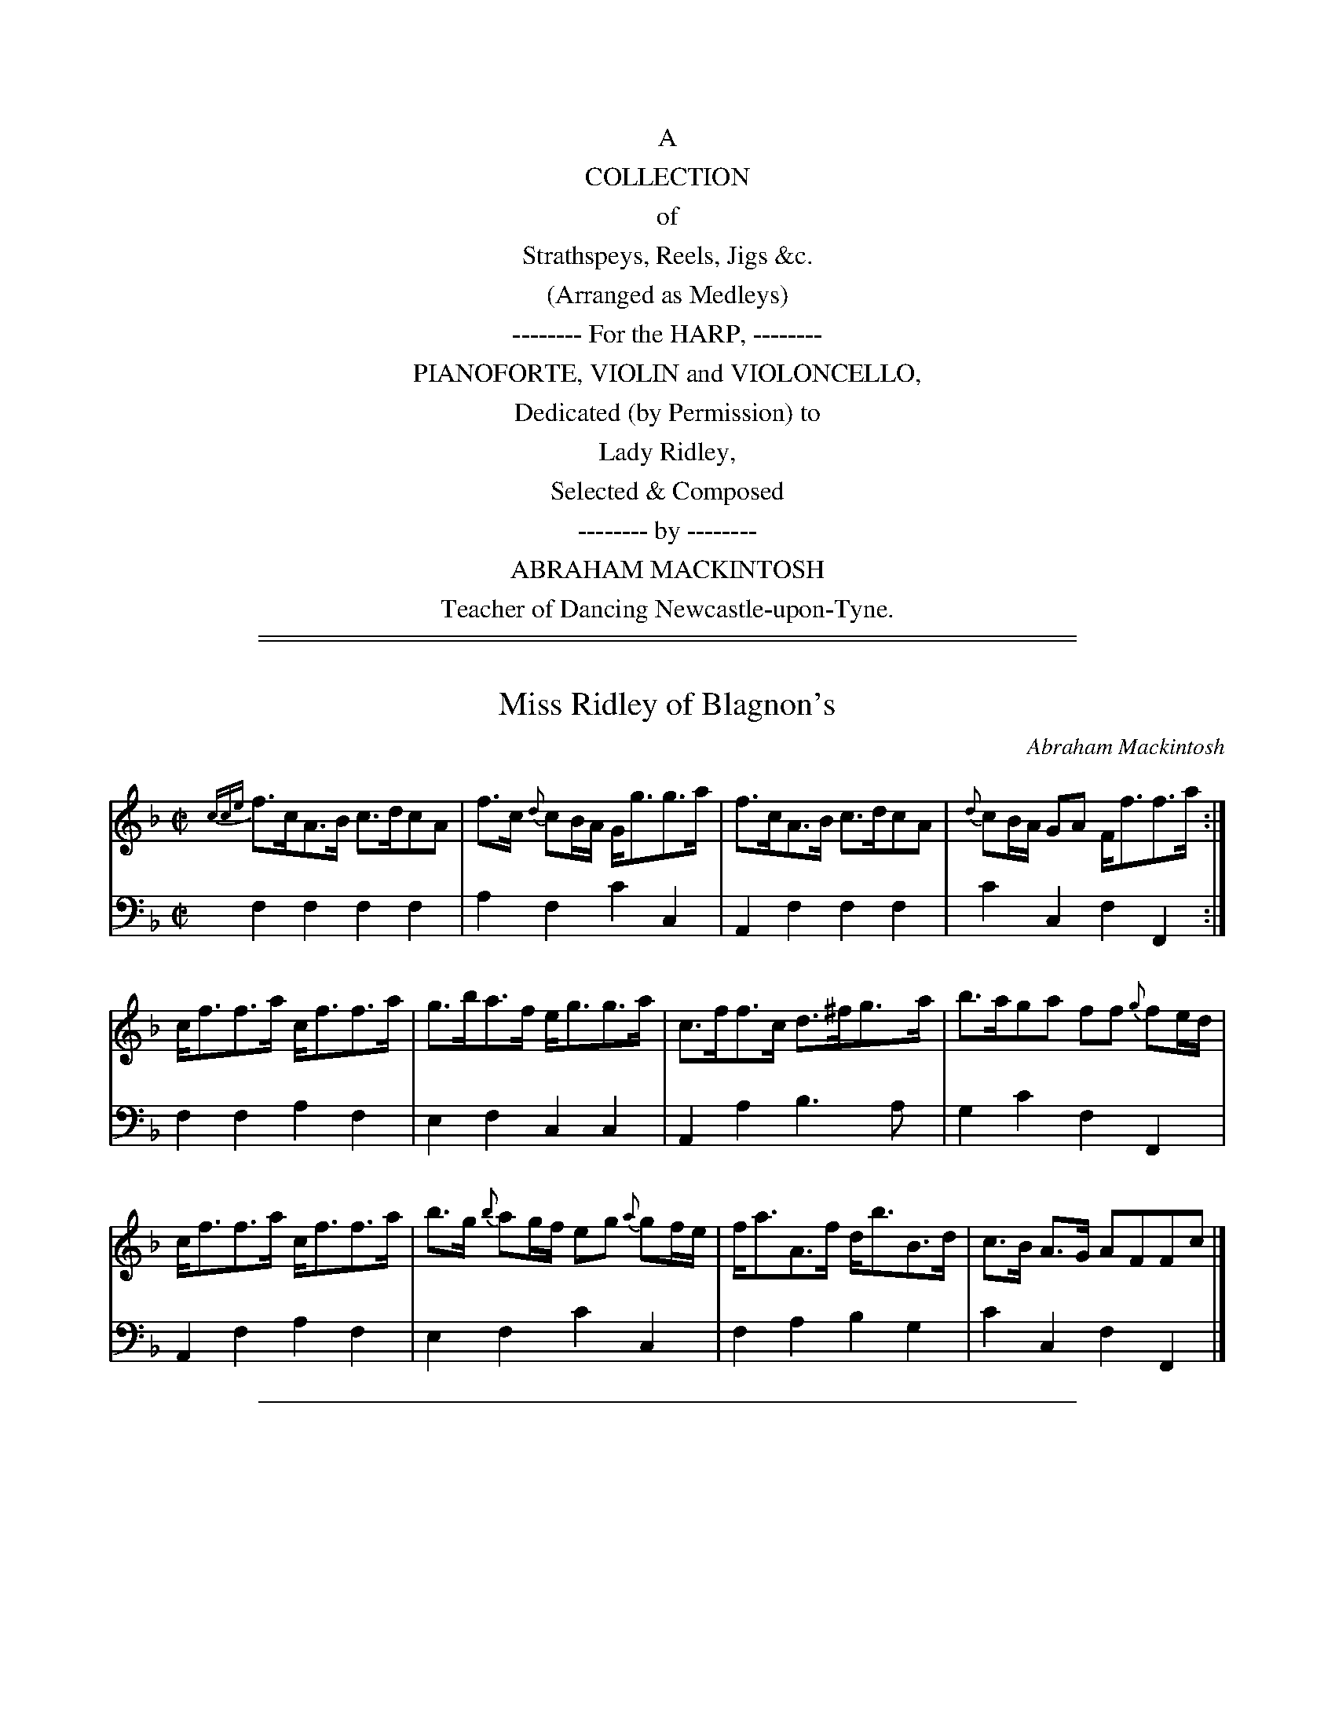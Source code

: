 
X: 0
T: % A Collection of Strathspeys, Reel, Jigs &c.
B: Abraham Mackintosh ed. "A Collection of Strathspeys, Reel, Jigs &c.", Newcastle, after 1797
F: http://erato.uvt.nl/files/imglnks/usimg/a/a8/IMSLP80796-PMLP164326-Abraham_Mackintosh_coll.pdf
N:
N:             John Chambers  December 2010
N: The 3-digit numbers in the file names and X: lines encode the page number (2 digits)
N: and the tune number (1 digit) on the page.  This produces the same tune order in the
N: result, though the page breaks will be different from the original.
K:
%%center A
%%center COLLECTION
%%center of
%%center Strathspeys, Reels, Jigs &c.
%%center (Arranged as Medleys)
%%center -------- For the HARP, --------
%%center PIANOFORTE, VIOLIN and VIOLONCELLO,
%%center Dedicated (by Permission) to
%%center Lady Ridley,
%%center Selected & Composed
%%center -------- by --------
%%center ABRAHAM MACKINTOSH
%%center Teacher of Dancing Newcastle-upon-Tyne.

%%sep 5 1 500

%%sep 2 1 500

X: 011
T: Miss Ridley of Blagnon's
C: Abraham Mackintosh
R: strathspey
M: C|
L: 1/8
Z: 2010 John Chambers <jc:trillian.mit.edu>
B: Abraham Mackintosh "A Collection of Strathspeys, Reels, Jigs &c.", Newcastle, after 1797, p.1
F: http://imslp.info/files/imglnks/usimg/a/a8/IMSLP80796-PMLP164326-Abraham_Mackintosh_coll.pdf
K: F
%
V: 1
{cce}f>cA>B c>dcA | f>c {d}cB/A/ G<gg>a | f>cA>B c>dcA | {d}cB/A/ GA F<ff>a :|
c<ff>a c<ff>a | g>ba>f e<gg>a | c>ff>c d>^fg>a | b>aga ff {g}fe/d/ |
c<ff>a c<ff>a | b>g {b}ag/f/ eg {a}gf/e/ | f<aA>f d<bB>d | c>B A>G AFFc |]
%
V: 2 clef=bass middle=d
f2f2 f2f2 | a2f2 c'2c2 | A2f2 f2f2 | c'2c2 f2F2 :|
f2f2 a2f2 | e2f2 c2c2 | A2a2 b3a | g2c'2 f2F2 |
A2f2 a2f2 | e2f2 c'2c2 | f2a2 b2g2 | c'2c2 f2F2 |]

%%sep 2 1 500

X: 012
T: Mrs Major Hedley's Reel
C: Mr Greenwell
R: reel
M: C|
L: 1/8
Z: 2010 John Chambers <jc:trillian.mit.edu>
B: Abraham Mackintosh "A Collection of Strathspeys, Reels, Jigs &c.", Newcastle, after 1797, p.1
F: http://imslp.info/files/imglnks/usimg/a/a8/IMSLP80796-PMLP164326-Abraham_Mackintosh_coll.pdf
K: F
%
V: 1
e |\
fcdB A2FA | BGAF G/F/E/D/ Ce | fcdB A2FA | GBAE Fcde |
fcdB A2FA | BGAF G/F/E/D/ Ce | fcdB A2FA | GBAE F3 ||
c/B/ |\
AFcA defd | cB AF EGEC | FAcA defd | cABG FAcB |
AFcA defd | cB AF EGEC | FAcB Acfa | gf/e/ ce fage |]
%
V: 2 clef=bass middle=d
z !Segno!|\
[a2f2][b2f2] f2[a2f2] | e2f2 c3B | A2B2 f2A2 | B2c2 f2b2 |
a2[b2f2] f2[a2f2] | e2f2 c3B | A2B2 f2A2 | B2c2 f2F ||
z |\
f2f2 B2B2 | e2f2 c2c2 | f2f2 B2B2 | c2c2 f2e2 |
f2a2 b2B2 | e2f2 c2c2 | f2e2 f2f2 | c2c2 f2z2 !Segno!|]

%%sep 2 1 500

X: 013
T: Little Peggy's Love
C: Mr Marshal
R: strathspey
M: C|
L: 1/8
Z: 2010 John Chambers <jc:trillian.mit.edu>
B: Abraham Mackintosh "A Collection of Strathspeys, Reels, Jigs &c.", Newcastle, after 1797, p._
F: http://imslp.info/files/imglnks/usimg/a/a8/IMSLP80796-PMLP164326-Abraham_Mackintosh_coll.pdf
K: F
%
V: 1
   F | C<FF>G A>GA>F | D<GG>A B>ABc | d<fc>A G>FG<A | C>FE>G F3 :|
|: c | f<cc>A f<cfa  | f<cfa g>fg>a | f<ccA  f>ba>g | f<dc>A F3 :|
%
V: 2 clef=bass middle=d
   z | f2f2 f2f2 | g2g2 g2g2 | f2f2 c'2c2 | A2c2 f2F :|
|: z | f2f2 f2f2 | f2f2 c2c2 | f2f2 f2f2  | B2c2 f2F :|

%%sep 2 1 500

X: 021
T: Lady Mary Ramsays Favorite
O: an old REEL
R: reel
M: C|
L: 1/8
Z: 2010 John Chambers <jc:trillian.mit.edu>
B: Abraham Mackintosh "A Collection of Strathspeys, Reels, Jigs &c.", Newcastle, after 1797, p.2
F: http://imslp.info/files/imglnks/usimg/a/a8/IMSLP80796-PMLP164326-Abraham_Mackintosh_coll.pdf
K: F
V: 1
A | [F3A,3]d cAAd | dAdB c>BAf | F<FFd cAAc | dFcA AGG :|
f/g/ | affa geeg | fddf cAA f/g/ | affa geec dfcA AGG ||
f/g/ | affa geeg fddf cAA f/g/ | afge fdcA | dfcA AGG |]
V: 2 clef=bass middle=d
z | f2f2 f2f2 | [a2f2][b2f2] f2f2 | [a2f2][af2]b f2f2 | b2af c'2c :|
z | f2a2 c'2c2 | B2G2 A2F2 | f2a2 c'2cA | B2AF c2C2 |
    f2a2 c'2c2 | d2B2 A2F2 | f2c2 d2A2 | B2AF c2C |]

%%sep 2 1 500

X: 022
T: Newyears Day
R: jig
M: 6/8
L: 1/8
Z: 2010 John Chambers <jc:trillian.mit.edu>
B: Abraham Mackintosh "A Collection of Strathspeys, Reels, Jigs &c.", Newcastle, after 1797, p.2
F: http://imslp.info/files/imglnks/usimg/a/a8/IMSLP80796-PMLP164326-Abraham_Mackintosh_coll.pdf
K: F
V: 1
A |\
FGF fgf | fFF F2G | F2f fga | gGG G2A |\
FGF fgf | c2b a2g | fed cAf | cAF F2 :|
|: A/B/ |\
cdc ABA | cdc A2B | cde fga | gGG G2A |\
cdc ABA | c2b a2g | fed cAf | cAF F2 :|
V: 2 clef=bass middle=d
z |\
f3 f3 | f3 f3 | f3 a2f | c'3 c2z |
f3 f3 | a2g f2e | d2B c2z | f3 F2 :|
|: z |\
f3 F3 | f3 F3 | c'2b a2f | c'3 c2z |
f3 F3 | a2g f2e | d2B c3 | f3 F2 :|

%%sep 2 1 500

X: 023
T: Miss Margaret Greirson's Reel
R: reel
M: C|
L: 1/8
Z: 2010 John Chambers <jc:trillian.mit.edu>
B: Abraham Mackintosh "A Collection of Strathspeys, Reels, Jigs &c.", Newcastle, after 1797, p.2
F: http://imslp.info/files/imglnks/usimg/a/a8/IMSLP80796-PMLP164326-Abraham_Mackintosh_coll.pdf
K: F
V: 1
A |\
F2FA cAcf | F2FA BGGA | F2FA cAcf | defg aff :|
f/g/ |\
af-fc Ac-cf | affd eggb | affc Ac-cf | defg aff ||
f/g/ |\
affc Accf | affd eggb | afge fdcA | BGcB AFF |]
V: 2 clef=bass middle=d
z |\
[a2f2][a2f2] [a2f2][a2f2] | [a2f2][a2f2] c2c2 | [a2f2][a2f2] [a2f2][a2f2] | b2ag f2F :|
z |\
[a2f2][a2f2] [a2f2][a2f2] | f2b2 c'2e2 | [a2f2][a2f2] [a2f2][a2f2] | b2ag f2F2 |
[a2f2][a2f2] [a2f2][a2f2] | f2b2 c'2e2 | f2c2 d2A2 | B2c2 f2F |]

%%sep 2 1 500

X: 031
T: Mrs Duncans Strathspey
C: Abraham Mackintosh
R: strathspey
M: C|
L: 1/16
Z: 2010 John Chambers <jc:trillian.mit.edu>
B: Abraham Mackintosh "A Collection of Strathspeys, Reels, Jigs &c.", Newcastle, after 1797, p.3
F: http://imslp.info/files/imglnks/usimg/a/a8/IMSLP80796-PMLP164326-Abraham_Mackintosh_coll.pdf
K: F
V: 1
B2 | A3Bc3f d3cd3f | cf3Af3 Gg3g3a | A3Bcf3 B3cd2g2 | {f}e2dc d2e2 f3gf2 :|
c2 | f3gf3c f3af3c | dg3g3f e2g2 g2ag | f3af3c f3Bf3A | BG3c3B A2F2F2 ||
c2 | f3gf3c f3af3c | dg3g3f e2g2 g2ag | fga2 gab2 agf2 gfe2 | f2ed cBAG A2F2F2 |]
V: 2 clef=bass middle=d
z2 | f4a4 b4b4 | a4f4 e4c4 | f4A4 B4B4 | c4c4 f4F2 :|
z2 | f4a4 f4a4 | b4=b4 c'4c4 | f4a4 d4f4 | e4c4 f4F4 |
     f4a4 f4a4 | b4=b4 c'4_b4 | a4e4 f4c4 | B4c4 f4F2 |]

%%sep 2 1 500

X: 032
T: Mrs Ord of Fenham's Reel
C: Abraham Mackintosh
R: reel
M: C|
L: 1/8
Z: 2010 John Chambers <jc:trillian.mit.edu>
B: Abraham Mackintosh "A Collection of Strathspeys, Reels, Jigs &c.", Newcastle, after 1797, p.3
F: http://imslp.info/files/imglnks/usimg/a/a8/IMSLP80796-PMLP164326-Abraham_Mackintosh_coll.pdf
K: F
V: 1
f | cA A/A/A f2ef | gG G/G/G A>GFd | cA A/A/A fede | f/e/f/g/ aA d>ed :|
c | A/B/c Fc Acfc | B/c/d Gd Bdgd | A/B/c Fc Bdgd | ecbg aff ||
c | A/B/c Fc Acfc | B/c/d gd BGdB | Afcf dfBf | cegb aff |]
V: 2 clef=bass middle=d
z | f2f2 a2gf | e2c2 ^c2dB | A2f2 d2B2 |  A2A2 d2D :|
z | f2f2 f2f2 | g2g2  g2g2 | f2a2 g2b2 | c'2c2 f2F2 |
    f2f2 f2f2 | g2g2  g2g2 | f2A2 B2d2 |  c2c2 f2F |]

%%sep 2 1 500

X: 033
T: Mrs Garden of Troup's Strathspey
R: strathspey
M: C|
L: 1/16
Z: 2010 John Chambers <jc:trillian.mit.edu>
B: Abraham Mackintosh "A Collection of Strathspeys, Reels, Jigs &c.", Newcastle, after 1797, p.3
F: http://imslp.info/files/imglnks/usimg/a/a8/IMSLP80796-PMLP164326-Abraham_Mackintosh_coll.pdf
K: F
V: 1
   C2 | F3GFd3 c2F2d2F2 | E2C2-C2F2 EFGE C2E2 | F3G Fd3 c2F2A2f2 | c3f agfe f6 :|
|: c2 | f3ca2c2 bc3ac3 | c3f bagf eg3g3a | fc3ac3 bc3ac3 | A3f agfe f6 c2 |
        f3ca2c2 bc3ac3 | c3f bagf e2g2g2a2 | d2B2d2f2 c2A2c2f2 | A2f2 agfe f6 :|
V: 2 clef=bass middle=d
   z2 | f4b4 a4b4 | c'4c4 c6B2 | A4B4 A4f4 | c'4c4 f4F2 :|
|: z2 | a4f4 e4f4 | a4f4 c'4c4 | a4f4 e4f4 | c4c4 f4z4 |
        a4f4 e4f4 | a4f4 c'4c2f2 | b4B4 a4A4 | c'4c4 f4F2 :|

%%sep 2 1 500

X: 041
T: Miss Bulman of Cox Lodges Reel
C: Abraham Mackintosh
R: reel
M: C|
L: 1/16
Z: 2010 John Chambers <jc:trillian.mit.edu>
B: Abraham Mackintosh "A Collection of Strathspeys, Reels, Jigs &c.", Newcastle, after 1797, p.4
F: http://imslp.info/files/imglnks/usimg/a/a8/IMSLP80796-PMLP164326-Abraham_Mackintosh_coll.pdf
K: Dm
V: 1
AG | F3D DDD2 A,2D2D2G2 | F3D DDD2 GAB2 A2G2 | F3D DDD2 A,2D2D2F2 |1 EFG2 C2E2 c2G2E2G2 :|
[2 EFG2 C2E2 c2G2 E2C2 |: Dd3Td2^c2 d3ed2=c2 | Ad3d3e f3de3^c | dd3f3d e2=c2f3d | c3dc2G2 E2C2G2E2 :|
V: 2 clef=bass middle=d
z2 | d4d4 d4f2e2 | d4d4 B4^c4 | d4d4 d4d4 |1 c4c4 c4c4 :|
[2 c4c4 c4c4 |: d4d4 d4d4 | f4f2e2 d4a2g2 | f4d4 c4A2=B2 | c4c4 c4c4 :|

%%sep 2 1 500

X: 042
T: Mrs George Forshaws Strathspey
R: strathspey
M: C|
L: 1/16
Z: 2010 John Chambers <jc:trillian.mit.edu>
B: Abraham Mackintosh "A Collection of Strathspeys, Reels, Jigs &c.", Newcastle, after 1797, p.4
F: http://imslp.info/files/imglnks/usimg/a/a8/IMSLP80796-PMLP164326-Abraham_Mackintosh_coll.pdf
K: Dm
V: 1
   A2 | F3AD3A FA3 DEF2 | G3CE3G C3G E2FG | A3DF3A F3A D3g | f2d2 {f}e2d^c d2D2D2 :|
|: fg | ad3f3a d3af3a | gc3e3g | c3g e2fg | ad3fa3 | d3af3a | g3a {a}g2fe f2d2 d2fg |
        ad3f3a d3af3a | gc3e3g c3g e2fg | a3fg3e f3de3^c | d2=cB AGFE F2D2D2 |]
V: 2 clef=bass middle=d
   z2 | d4d4 d4d4 | c4c4 c4c4 | d4d4 d4d4 | a4A4 d4D2 :|
|: z2 | d4d4 d4d4 | e4c4 c4c4 | f4d4 d4d4 | e4a4 d4D4 |
        d4d4 d4d4 | e4c4 c4c4 | f4e4 d4a2g2 | f2g2a4 d4D2 |]

%%sep 2 1 500

X: 043
T: Sally Kelly
R: reel
M: C|
L: 1/8
Z: 2010 John Chambers <jc:trillian.mit.edu>
B: Abraham Mackintosh "A Collection of Strathspeys, Reels, Jigs &c.", Newcastle, after 1797, p.4
F: http://imslp.info/files/imglnks/usimg/a/a8/IMSLP80796-PMLP164326-Abraham_Mackintosh_coll.pdf
K: Dm
V: 1
   E | Dd-d^c d2df | {f}e>dcd e>fga | f>de^c d2AF | GBTA>G FDD :|
|: E | F>GAc F/F/F A2 | F>GAc BGGg  | f>de^c d2AF | GBTA>G FDD :|
V: 2 clef=bass middle=d
   z | d2ag f2d2 | c2c2 c2c2 |  d2ag f2d2 | BGA2 d2D :|
|: z | f2f2 f2f2 | f2f2 g2g2 | d'2ag f2d2 | BGA2 d2D :|

%%sep 2 1 500

X: 051
T: Lady Ludy Ramsay's Strathspey
R: strathspey
M: C|
L: 1/8
Z: 2010 John Chambers <jc:trillian.mit.edu>
B: Abraham Mackintosh "A Collection of Strathspeys, Reels, Jigs &c.", Newcastle, after 1797, p.5
F: http://imslp.info/files/imglnks/usimg/a/a8/IMSLP80796-PMLP164326-Abraham_Mackintosh_coll.pdf
K: C
V: 1
f | e<gg>a g>ec<a | g>ca>c edd>f | e<gg>a g>age | f>d B<g ecc :|
e | G>cE>c d>cde | c<c {cd}e<d cAAc | G<cE<c d>cde | c>G A/B/c/G/ ECC ||
e | G>cE>c d>cde | c<c {cd}e<d cAAc | GcEc FdEc | A<ag>f ecc |]
V: 2 clef=bass middle=d
z | c2c2 e2f2 | e2f2 g2b2 | c'2c2 c2e2 | d2g2 c'2c :|
z | e2c2 g2g2 | e2g2 f2f2 | e2c2 g2g2 | c2c2 c2c2 ||
    e2c2 g2g2 | e2g2 f2f2 | e2c2 B2c2 | f2g2 c'2c |]

%%sep 2 1 500

X: 052
T: Lord Elcho's Reel
C: Abraham Mackintosh
R: reel
M: C|
L: 1/8
Z: 2010 John Chambers <jc:trillian.mit.edu>
B: Abraham Mackintosh "A Collection of Strathspeys, Reels, Jigs &c.", Newcastle, after 1797, p.5
F: http://imslp.info/files/imglnks/usimg/a/a8/IMSLP80796-PMLP164326-Abraham_Mackintosh_coll.pdf
K: C
V: 1
e | c2cG ECCE | Dddc Bcdf | ecdB cagf | e/f/g df ecc :|
g | e/f/g cg egag | fedc Bcdf | egcg ecge | f/g/a gf ecc ||
g | e/f/g cg egag | fedc Bcdf | ecAc GcEc | A/B/c GF Ecc |]
V: 2 clef=bass middle=d
z | c2e2 c2c2 | g2^f2 g2b2 | c'2g2 a2b2 | c'2g2 c2c :|
z | c2e2 c2c2 | d2f2 g2b2 | c'2c2 c2e2 | d2g2 c'2c2 ||
    c2e2 c2c2 | d2f2 g2b2 | c'2f2 e2c2 | f2g2 c'2c  |]

%%sep 2 1 500

X: 053
T: Go to the D.... and shake yourself
R: jig
M: 6/8
L: 1/8
Z: 2010 John Chambers <jc:trillian.mit.edu>
B: Abraham Mackintosh "A Collection of Strathspeys, Reels, Jigs &c.", Newcastle, after 1797, p.5
F: http://imslp.info/files/imglnks/usimg/a/a8/IMSLP80796-PMLP164326-Abraham_Mackintosh_coll.pdf
K: C
V: 1
G |\
Gcc cBA | G>AG GEG | Ecc dcd | ecA A2G |\
Gcc cBA | G>AG GEG | cec dgf | ecc c2 :|
|: e/f/ |\
gec cBc | AFF F2f/g/ | afd ded | BGG G2G |\
Gcc cBA | G>AG GEG | cec dgf | ecc c2 :|
V: 2 clef=bass middle=d
z |\
c3 e2f | e3 c3 | c3 g3 | c3 f3 |\
e3 e2f | e3 c3 | e3 g3 | c'3 c2 :|
|: z |\
c3 e3 | f3 f3 | d3 d3 | g3 g2f |\
e3 e2f | e3 c3 | e3 g3 | c'3 c2 :|

%%sep 2 1 500

X: 061
T: Miss Ibbitson of St Anthon's Reel
C: Mr Greenwell
R: reel
M: C|
L: 1/8
N: The name in the title is barely legible; "Ibbitson" is the only reading that matches real names.
Z: 2010 John Chambers <jc:trillian.mit.edu>
B: Abraham Mackintosh "A Collection of Strathspeys, Reels, Jigs &c.", Newcastle, after 1797, p.6
F: http://imslp.info/files/imglnks/usimg/a/a8/IMSLP80796-PMLP164326-Abraham_Mackintosh_coll.pdf
K: C
V: 1
d | c2GF EGcG | AcBd cG EC | c2GF EGcG | AcBd [1 cfe :|2 c3 :|
g | ecge fgaf | edce dBGf | ecge fgaf | edcB c3 ||
g | ecge fgaf | edce dB GF | EGcE FAGf | edcB cfe |]
V: 2 clef=bass middle=d
z | c2B2 c2e2 | f2d2 e2c2 | c'2b2 c'2e2 | f2g2 [1 c'2c :|2 c'3 :|
z | c'2_b2 a2f2 | c'2c2 g2=b2 | c'2_b2 a2f2 | g2G2 c2=B2 ||
    c2 c'_b a2f2 | c'2c2 g2=b2 | c'2c2 f2ef | g2G2 c3 |]

%%sep 2 1 500

X: 062
T: Rothemurchue's Rand
R: strathtpey
M: C
L: 1/8
Z: 2010 John Chambers <jc:trillian.mit.edu>
B: Abraham Mackintosh "A Collection of Strathspeys, Reels, Jigs &c.", Newcastle, after 1797, p.6
F: http://imslp.info/files/imglnks/usimg/a/a8/IMSLP80796-PMLP164326-Abrahame2cckintosh_coll.pdf
K: C
V: 1
   G | E>DEC EG~G2 | c>GA>G c>GA>c | E>DE>C D>GG>c | A>cG>c [EC][DB,][DB,] :|
|: g | {f}e2d>c d>edA | c>ded e/d/c/B/ cG | A/A/A a>g {f}e2dc | AcGc [EC][DB,][DB,] :|
|: f | e<gg>a g>agd | e<aa>b a>bag | e>gd>e c>dec | Aag>e [ec][dB][dB] :|
   g | fedc d>ea2 | gee>d c2Ac | G>Ac>d {cd}e2d>c | A>cG>c [EC][DB,][DB,] ||
   g | fedc dea2 | geed ~c2 Ae/g/ | a<eg>d {f}e2dc | A>cG>c [EC][DB,][DB,] |]
V: 2 clef=bass middle=d
z | [e2c2][e2c2] [e2c2][d2B2] | [e2c2]c2 [e2c2]c2 | [e2c2][e2c2] [e2c2][e2c2] [f2c2][e2c2] g2G :|
|: z | [c2g4]de [f2a4]f2 | e2cB [cg4]de2 | f2fe c2de | [f2c2][e2c2] g2G :|
|: z | [e2c2][e2c2] [e2c2][d2B2] | [e2c2][e2c2] [e2c2][e2c2] | c2d2 e2c2 | f2ec g2G :|
   z | c2de f2f2 | e2g2 a2A2 | e2ed c2de | f2ec g2G2 ||
       c2de f2f2 | e2g2 a3z | c'2b2 agfe | f2ec g2G  |]

%%sep 2 1 500

X: 063
T: the bonny Lass of Fisher-row
R: reel
M: C|
L: 1/8
Z: 2010 John Chambers <jc:trillian.mit.edu>
B: Abraham Mackintosh "A Collection of Strathspeys, Reels, Jigs &c.", Newcastle, after 1797, p.6
F: http://imslp.info/files/imglnks/usimg/a/a8/IMSLP80796-PMLP164326-Abraham_Mackintosh_coll.pdf
K: C
V: 1
A | GEcG AcGE | CEGE D/D/D DA | GEGc AFAc | BdGB c/c/c c :|
g | ecgc egca | gcec defa | gceg fadf | egde c/c/c c ||
g | ecgc egca | gcec defd | cAFc BdGf | egde c/c/c c |]
V: 2 clef=bass middle=d
z | c2e2 f2ec | c2e2 g2f2 | e2e2 f2f2 | g2G2 c2C :|
z | c2e2 c2ef | e2c2 f2d2 | e2c2 A2B2 | c2G2 c2e2||
    c2e2 c2ef | e2c2 f2d2 | A2A2 G2B2 | c2G2 c2C |]

%%sep 2 1 500

X: 071
T: I'll make you be fain to follow me
R: jig
M: 6/8
L: 1/8
Z: 2010 John Chambers <jc:trillian.mit.edu>
B: Abraham Mackintosh "A Collection of Strathspeys, Reels, Jigs &c.", Newcastle, after 1797, p.7
F: http://imslp.info/files/imglnks/usimg/a/a8/IMSLP80796-PMLP164326-Abraham_Mackintosh_coll.pdf
K: C
V: 1
C | (E/F/G).G c2e | dDD D2C | (E/F/G).G cdc | B>AB cGE | FdF EcE | dDD D2C | (E/F/G).G c2G | ECC C2 :|
f | ega gec | (e/f/g).e Td2c | ega gec | gea gec | f>ga gec | fge d2D | (E/F/G).G c2G | ECC C2 ||
f | ega gec | (e/f/g).e Td2c | ega gec | gea gec | fga gec | Tf2e dgf | ece fdf | ecc c2 |]
V: 2 clef=bass middle=d
z | c3 e2c | g3 G2z | c3 e3 | f3 e3 | d2B c3 | g3 G3  | c3 c3 | c3 c2 :|
z | c3 c3 | c3 g2c' | c3 c3 | c3 e3 | f3 c3 | B2c G2B | c3 c3 | c3 c3 ||
    c3 c3 | c3 g2c' | c3 c3 | c3 e3 | f3 c3 | d2c B3  | c3 G3 | c3 c2 |]

%%sep 2 1 500

X: 072
T: Fight about the Fire side
R: reel
M: C|
L: 1/8
Z: 2010 John Chambers <jc:trillian.mit.edu>
B: Abraham Mackintosh "A Collection of Strathspeys, Reels, Jigs &c.", Newcastle, after 1797, p.7
F: http://imslp.info/files/imglnks/usimg/a/a8/IMSLP80796-PMLP164326-Abraham_Mackintosh_coll.pdf
K: C
V: 1
c | GcEc Dddc | GcEc GcEc | FdEc DddB | cGAF ECC :|
e | c/c/c g>c eddf | ecgc acgc | fage Td>cde | GAcd {f}e2de |
    c/c/c g>c eddf | ecgc acgc | fage dcde | GAcd {cd}e2d |]
V: 2 clef=bass middle=d
z | c2c2 g2g2 | e2c2 e2c2 | B2c2 g2f2 | e2f2 c2C :|
z | c2e2 g2b2 | c'2e2 f2e2 | f2c2 g2G2 | c2ed c2g2 |
    e2c2 g2G2 | c2e2f2e2 | f2c2 g2G2 | c2ed c2G |]

%%sep 2 1 500

X: 073
T: The new rigged Ship
R: jig
M: 6/8
L: 1/8
Z: 2010 John Chambers <jc:trillian.mit.edu>
B: Abraham Mackintosh "A Collection of Strathspeys, Reels, Jigs &c.", Newcastle, after 1797, p.7
F: http://imslp.info/files/imglnks/usimg/a/a8/IMSLP80796-PMLP164326-Abraham_Mackintosh_coll.pdf
K: C
V: 1
G |\
c2c c2e | c2c c2e | dBG Gge | dBG GAB |\
c2c c2e | cBc dBG | ABc dBG | c3  c2 :|
e/f/ |\
g2e g2e | c2c ceg | a2f a2f | d2d def |\
g2e g2e | c2c dBG | ABc dBG | c3  cef |
gfe gfe | cdc ceg | agf agf | ded def |\
gfe gfe | cde dBG | ABc dBG | c3  c2 |]
V: 2 clef=bass middle=d
z |
cgc' cgc' | cgc' cgc' | g3 b2c' | g3 g2f |\
e3 c3 | e3 g2e | f2e d2g |  c'ge c2 :|
z |\
[c3C3] [c3C3] | [e3E3] [e3E3] | [f3F3] [f3F3] | [g3G3] [g3G3] |\
c'3 c3 | e3 g2e | f2e d2g | c'ge c2z |
[c3C3] [c3C3] | [e3E3] [e3E3] | [f3F3] [f3F3] | [g3G3] [g3G3] |\
c'3 c3 | e3 g3 | f2e f2g | ceg c'2 |]

%%sep 2 1 500

X: 081
T: Miss Charlotte Grey of Backworth's Reel
C: Abraham Mackintosh
R: reel
M: C|
L: 1/8
Z: 2010 John Chambers <jc:trillian.mit.edu>
B: Abraham Mackintosh "A Collection of Strathspeys, Reels, Jigs &c.", Newcastle, after 1797, p.8
F: http://imslp.info/files/imglnks/usimg/a/a8/IMSLP80796-PMLP164326-Abraham_Mackintosh_coll.pdf
K: Am
V: 1
   B | ce e/e/e gee^f | gdec BGGB | ce e/e/e geec | d/c/B/A/ eA EAA :|
|: e | dcBA (EA)AB | c>dc(G B)dde | (fe).d.c (dc).B.A | {d}cB/A/ eA | EAA :|
V: 2 clef=bass middle=d
   z | c'2c'2 c'2c'2 | b2c'2 g2g2 | c'2c'2 c'2c'2 | e2e2 a2A :|
|: z | a2a2 a2f2 | e2c2 g2fe | d2a2 e2f2 | e2E2 a2A :|

%%sep 2 1 500

X: 082
T: Miss Hurry's Strathspey
C: Abraham Mackintosh
R: strathspey
M: C|
L: 1/8
Z: 2010 John Chambers <jc:trillian.mit.edu>
B: Abraham Mackintosh "A Collection of Strathspeys, Reels, Jigs &c.", Newcastle, after 1797, p.8
F: http://imslp.info/files/imglnks/usimg/a/a8/IMSLP80796-PMLP164326-Abraham_Mackintosh_coll.pdf
K: Am
V: 1
e | c<Ae>A c>ee>^f | g>deg d>gB>g | a>eg>d e>cde | f>de^g aAA :|
B | c2g>c a>cg>c | f>de>c B/c/d GB | Tc2g>c a>cg>c | f>de^g aA-A ||
B | Tc2g>c a>cg>c | f>de>c B>cd>e | c>Ad>B e>cf>d | e>a ^g/a/b/g/ aAA |]
V: 2 clef=bass middle=d
z | a2a2 a2c'2 | b2c'2 b2g2 | c'2b2 c'2g2 | dfe2 a2A :|
z | [e2c2][e2c2] [f2c2][e2c2] | B2c2 g2f2 | e2[e2c2] [f2c2][e2c2] | d2e2 a2A2 |
    [e2c2][e2c2] [f2c2][e2c2] | B2c2 g2z2 | A2B2 c2df | e2E2 a2A |]

%%sep 2 1 500

X: 083
T: Lochail's away to France
R: strathspey
M: C|
L: 1/8
Z: 2010 John Chambers <jc:trillian.mit.edu>
B: Abraham Mackintosh "A Collection of Strathspeys, Reels, Jigs &c.", Newcastle, after 1797, p.8
F: http://imslp.info/files/imglnks/usimg/a/a8/IMSLP80796-PMLP164326-Abraham_Mackintosh_coll.pdf
K: Am
V: 1
a | eA A/A/A e2dg | BG G/G/G Bddg | eA A/A/A e2dg | BAA/A/A aeea |
  | eA A/A/A e2dg | BG G/G/G Bddg | eA A/A/A e2dg | a/g/f/e/ gB A/A/AA |]
g | dega g/a/b ab | gd d/d/d gddg | dega g/a/b ab | ge e/e/e geeg |
  | dega bgab | gddB dega | bgab gdeg | BA A/A/A add |]
V: 2 clef=bass middle=d
z | a2a2 a2b2 | g2g2 g2g2 | a2a2 c'2b2 | a2a2 a2a2 |
  | a2a2 c'2b2 | g2g2 g2g2 | a2a2 c'2b2 | g2ge a2A |]
z | G2B2 G2c2 | B2G2 B2B2 | G2B2 G2d2 | e2e2 c2c2 |
  | B2B2 G2c2 | B2B2 G2B2 | A2c2 B2c2 | A2A2 A2A |]

%%sep 2 1 500

X: 084
T: Bonny Annie
R: strathspey
M: C|
L: 1/16
Z: 2010 John Chambers <jc:trillian.mit.edu>
B: Abraham Mackintosh "A Collection of Strathspeys, Reels, Jigs &c.", Newcastle, after 1797, p.8-9
F: http://imslp.info/files/imglnks/usimg/a/a8/IMSLP80796-PMLP164326-Abraham_Mackintosh_coll.pdf
K: Am
V: 1
c2 | AAA2 A2G2 EG3G3c | AAA2 A3B c3d e2c2 | (dcBA) c3G EG3G3c | AAA2 A3^g a2A2A2 :|
g2 | efge cg3 e3cg3c | B3Gd3G B3cd3f | e3cg3c eg3c3a | ge3de3 c2A2-A2 ||
g2 | a3gea3 gc3ed3 | c3AGc3 | Ec3Gc3 | ABcA G3A c3de3a | {b}g2fe {g}f2ed c2A2A2 |]
V: 2 clef=bass middle=d
z2 | A6B2 c4e4 | a4 a2g2 e2d2c4 | f4e4 c4c4 | a6e2 c4A2 :|
z2 | c4c4 c4c4 | g4g4 g4g4 | c4c4 c4f4 | e4g2e2 a4A4 ||
     e4c4 e4g4 | c4c4 c4e4 | f4e4 c4c4 | e2c2 d2B2 A6 |]

%%sep 2 1 500

X: 091
T: Miss Rickaby's Reel
C: Abraham Mackintosh
R: reel
M: C|
L: 1/8
Z: 2011 John Chambers <jc:trillian.mit.edu>
B: Abraham Mackintosh "A Collection of Strathspeys, Reels, Jigs &c.", Newcastle, after 1797, p.9
F: http://imslp.info/files/imglnks/usimg/a/a8/IMSLP80796-PMLP164326-Abraham_Mackintosh_coll.pdf
K: Am
V: 1
   e | c/B/A eA BGdB | c/B/A eA aAeA | c/B/A eA BGdB | ABcd eaa :|
|: e | a^gae cecA | g^fgd BdBG | ABcd eagf | edcB cAA :|
V: 2 clef=bass middle=d
   z | a2a2 g2g2 | a2a2 a2a2 | a2a2 g2g2 | a3b c'2a :|
|: z | a2a2 a2a2 | g2g2 g2g2 | cBAB c2d2 | e2E2 a2A :|

%%sep 2 1 500

X: 092
T: The new Tyne Bridge
C: by T.W.
R: jig
M: 6/8
L: 1/8
Z: 2011 John Chambers <jc:trillian.mit.edu>
B: Abraham Mackintosh "A Collection of Strathspeys, Reels, Jigs &c.", Newcastle, after 1797, p.9
F: http://imslp.info/files/imglnks/usimg/a/a8/IMSLP80796-PMLP164326-Abraham_Mackintosh_coll.pdf
N: The bass line has an '8' under the single notes in bars 12-15.  It's a mystery.
K: Am
V: 1
e |\
~c2A ABA | ~a2A ABc | B2g g^fe | ded Bcd |\
c2A ABA | a2A agf | edc Bcd | c2A A2 :|
|: ^g |\
~a2A ABA | ~a2A ag^f | ~g2G GAG | B2G g2^g |\
(ag).e (gf).d | (fe).c (ed).B | (dc).A ea^g | a2A A2 :|
V: 2 clef=bass middle=d
z |\
[a3A3] [a3A3] | [c'3c3] [a3A3] | [g3G3] [g3G3] | [g3G3] [^g3^G3] |\
[a3A3] [a3A3] | [c3C3]  [d3D3] | [e3E3] [e3E3] | [A3A,3] [A2A,2] :|
|: z |\
[a3A3] [a3A3] | [c'3c3] [a3A3] | [b3B3] [g3G3] | [g3G3] B3 |\
A3 B3 | c3 d3 | e3 e3 | [a3A3] [a2A2] :|

%%sep 2 1 500

X: 093
T: Mornington House Reel
C: Abraham Mackintosh
R: reel
M: C|
L: 1/8
Z: 2011 John Chambers <jc:trillian.mit.edu>
B: Abraham Mackintosh "A Collection of Strathspeys, Reels, Jigs &c.", Newcastle, after 1797, p.9
F: http://imslp.info/files/imglnks/usimg/a/a8/IMSLP80796-PMLP164326-Abraham_Mackintosh_coll.pdf
K: Am
V: 1
   E | A/A/A AE CA,EA, | B,GDG B,G,DB, | A,A2E CEA,c | B^GEG A/A/A A :|
|: B | (c/d/e/f/) ga gece | dgBg dgBG | c/d/e/f/ ga gece | dBgB A/A/A AB |
       c/d/e/f/ ga gece | dgBg dgBG | AcBd cedf | edcB cAA :|
V: 2 clef=bass middle=d
   z | A2A2 A2A2 | G2G2 G2G2 | A2A2 A2A2 | e2e2 A2A :|
|: z | [c'2c2]c'2 c'2c'2 | b2g2 b2g2 | c'2c2 c2c2 | B3e a2A2 |
       c2c2 c2c2 | B2G2 B2G2 | A2e2 a2d2 | e2e2 a2A :|

%%sep 2 1 500

X: 101
T: The merry Dancers
R: jig
M: 6/8
L: 1/8
Z: 2011 John Chambers <jc:trillian.mit.edu>
B: Abraham Mackintosh "A Collection of Strathspeys, Reels, Jigs &c.", Newcastle, after 1797, p.10
F: http://imslp.info/files/imglnks/usimg/a/a8/IMSLP80796-PMLP164326-Abraham_Mackintosh_coll.pdf
K: G
V: 1
c |\
TB>AB cGE | G2G G2c | TB>AB cGE | D2D D2c |\
TB>AB cGE | GAB c2e | dcB (A/B/c).B | AFD D2 :|
|: c |\
(B/c/d).B GBG | (B/c/d).B G2c | (B/c/d).B GBG | AFD D2c |\
(B/c/d).B GBG | B/c/dB c2e | dcB (A/B/c).B | AFD D2 :|
|: g |\
Tf3 {ef}gdB | gdB G2g | Tf3 {ef}gdB | AFD D2g |\
Tf>ef gdB | def gdB | cac BgB | AFD D2 :|
V: 2 clef=bass middle=d
z |\
g3 e2c | [d2B2][ec] [d2B2]z | g3 e2c' | [b2g2][af] [b2g2]z |\
g3 e2c' | b2g e2c' | b2g f2g | d3 D2 :|
|: z |\
[d'3b3g3] [d'3b3g3] | [d'3b3g3] [d'3b3g3] | [d'3b3g3] [d'3b3g3] | [a3f3d3] [a3f3d3] |\
[d'3b3g3] [d'3b3g3] | [d'3b3g3] e2c' | b2g f2g | d3 D2 :|
|: z |\
dd'c' b2g | b2g b2g | d'2c' b2g | d3 D2z |\
dd'c' b2g | f2d' b2g | f3 g3 | d3 D2 :|

%%sep 2 1 500

X: 102
T: Miss Loraine of Kirkharles Reel
C: Abraham Mackintosh
R: reel
M: C|
L: 1/8
Z: 2011 John Chambers <jc:trillian.mit.edu>
B: Abraham Mackintosh "A Collection of Strathspeys, Reels, Jigs &c.", Newcastle, after 1797, p.10
F: http://imslp.info/files/imglnks/usimg/a/a8/IMSLP80796-PMLP164326-Abraham_Mackintosh_coll.pdf
K: G
V: 1
d/c/ |\
BGdg fagd | BGdB cA Ad/c/ | (Bd)dg egfa | gdec BGG :|
g/a/ |\
bgdb afda | geBg fdBf | ecAe dB GD | EcBA BGG g/a/ |
bgdb afda | gfge fdBf | egdg cgBg | fadf gGG |]
V: 2 clef=bass middle=d
z |\
g2b2 d'2b2 | g2g2 d2f2 | g2b2 c'2d'2 | b2c'2 g2F :|
z |\
g2g2 f2f2 | e2e2 d2d2 | c2c2 B2B2 | c2d2 g2G2 |
g2g2 f2f2 | e2e2 d2d2 | c2B2 A2G2 | d2d2 g2G |]

%%sep 2 1 500

X: 103
T: Miss Murray's Strathspey
R: strathspey
M: C|
L: 1/16
Z: 2011 John Chambers <jc:trillian.mit.edu>
B: Abraham Mackintosh "A Collection of Strathspeys, Reels, Jigs &c.", Newcastle, after 1797, p.10
F: http://imslp.info/files/imglnks/usimg/a/a8/IMSLP80796-PMLP164326-Abraham_Mackintosh_coll.pdf
K: G
V: 1
B,D3 G4 B,D3 G4 | G3ED3B, A,A,A,2 A,2C2 | B,D3G3D E3D G3D | E3GD3B, G,G,G,2 G,4 :|
Bc |\
d2B2G2d2 B2G2d2B2 | c3ed3B c2A2 A2Bc | d3BG3d BG3d3B | c3ed3c B2G2 G2Bc |
dB3c3A B3Gd3B | c3ed3B A2AA A3G | E3GD3E C3DB,3D | GFED G2B,2 G,G,G,2 G,4 |]
V: 2 clef=bass middle=d
[B4G4][B4G4] [B4G4][B4G4] | G4G4 d4f4 | g4B4 c4B4 | c4d4 G4G4 :|
z2 |\
g4g4 g4g4 | e2c2B2G2 d4d4 | g4g4 g4B4 | A4d4 g4G4 |
g4f4 g4G4 | e2c2B2G2 d4z4 | c4B4 f4g4 | d4d4 G4G4 |]

%%sep 2 1 500

X: 111
T: Push about the Jorum
R: reel
M: C|
L: 1/8
Z: 2011 John Chambers <jc:trillian.mit.edu>
B: Abraham Mackintosh "A Collection of Strathspeys, Reels, Jigs &c.", Newcastle, after 1797, p.11
F: http://imslp.info/files/imglnks/usimg/a/a8/IMSLP80796-PMLP164326-Abraham_Mackintosh_coll.pdf
K: G
V: 1
   d | BGGG FA2c | BGBd g2fe | dGBG FAAB | EGFA G3 :|
|: d | ggfg afdd | ggfg a2d2 | ggfg afed | egfa g3 :|
V: 2 clef=bass middle=d
   z | G2B^c d2f2 | g2G2 B2c2 | B2G2 d2dB | c2d2 g2G :|
|: z | b2ag fad'c' | b2ag fad'c' | b2ag fdeB | c2d2 g2G :|

%%sep 2 1 500

X: 112
T: Moll in the Wadd
R: jig
M: 6/8
L: 1/8
Z: 2011 John Chambers <jc:trillian.mit.edu>
B: Abraham Mackintosh "A Collection of Strathspeys, Reels, Jigs &c.", Newcastle, after 1797, p.11
F: http://imslp.info/files/imglnks/usimg/a/a8/IMSLP80796-PMLP164326-Abraham_Mackintosh_coll.pdf
K: G
V: 1
   c | BAB G2F | E2F G2A | BAB G2B | AFD d2c | BAB G2F | E2F G2A | BGB dcB | AFD D2 :|
|: c | BGB d2c | BGB d2c | BGB dcB | AFD D2c | BGB d2c | BGB def | gfe dcB | AFD D2 :|
V: 2 clef=bass middle=d
   z | g3 e3 | c2c' b2a | g3 G3 | d3 D3 | g3 e3 | c2c' b2a | g2d B2G | d3 D2 :|
|: z | [d'3b3g3] [d'3a3f3] | [d'3b3g3] [d'3a3f3] | g2d B2G | d3 D3 |\
       [d'3b3g3] [d'3a3f3] | g3 f2d | e2c B2G | d3 D2 :|

%%sep 2 1 500

X: 113
T: Miss Vardy's Reel
C: Abraham Mackintosh
R: reel
M: C|
L: 1/8
Z: 2011 John Chambers <jc:trillian.mit.edu>
B: Abraham Mackintosh "A Collection of Strathspeys, Reels, Jigs &c.", Newcastle, after 1797, p.11
F: http://imslp.info/files/imglnks/usimg/a/a8/IMSLP80796-PMLP164326-Abraham_Mackintosh_coll.pdf
K: G
V: 1
c |\
BGdB G3B  | cAec A2af | gbag fedc | BAGF Eeeg |
BGdB G3B  | cAec A3f  | gbag fedc | BgdB G3  || g |
dgba gddg | aAag eaab | gbag fedc | BAGF Eeeg |
dgba gddg | aAag eaab | gbag fedc | BgdB GBd |]
V: 2 clef=bass middle=d
z |\
g2g2 b2g2 | a2a2  c'2d'c'| b2B2 c2A2 | B2B2 e2E2 |
g2g2 b2g2 | a2a2  a2d2   | g2B2 c2d2 | g2G2 g3  || z |
g2f2 g2b2 | c'2c2 c'2d'2 | b2B2 c2A2 | B2B2 e2E2 |
g2f2 g2b2 | c'2c2 c'2d'2 | b2B2 c2d2 | g2G2 g2z |]

%%sep 2 1 500

X: 114
T: Jack's alive
R: jig
M: 6/8
L: 1/8
Z: 2011 John Chambers <jc:trillian.mit.edu>
B: Abraham Mackintosh "A Collection of Strathspeys, Reels, Jigs &c.", Newcastle, after 1797, p.11
F: http://imslp.info/files/imglnks/usimg/a/a8/IMSLP80796-PMLP164326-Abraham_Mackintosh_coll.pdf
K: G
V: 1
|:\
g2G GAB | A2A ABc | d2B c2A | B2G FED | G2G GAB | A2A ABc | dBd cBA | G3 G3 :|
g2g gbg | f2f faf | e2e efg | a2g fed | g2g gbg | f2f faf | efg agf | g3 g3 |
gbg gbg | faf faf | efe efg | abg fed | gab Bcd | efg ABc | dcB AGF | G3 G3 :|
V: 2 clef=bass middle=d
|:\
[g3G3] [g3G3] | [d'3d3] [c'3c3] | [b3B3] [a3A3] | [g3G3] [d3D3] |\
[g3G3] [g3G3] | [d3D3] [d3D3] | [d3D3] [d3D3] | [g3G3] [g3G3] :|
[g3G3] [g3G3] | [d3D3] [d3D3] | [e3E3] [a3A3] | [f3F3] [d3D3] |\
[g3G3] [g3G3] | [d3D3] [d3D3] | [c3C3] [d3D3] | [g3G3] [g3G3] |
[g3G3] [g3G3] | [d3D3] [d3D3] | [e3E3] [a3A3] | [f3F3] [d3D3] |\
[g3G3] [g3G3] | [c3C3] c2A | [d3D3] [d3D3] | [g3G3] [g3G3] |]

%%sep 2 1 500

X: 121
T: Miss Maxwell's Reel
C: Abraham Mackintosh
R: reel
M: C|
L: 1/8
Z: 2011 John Chambers <jc:trillian.mit.edu>
B: Abraham Mackintosh "A Collection of Strathspeys, Reels, Jigs &c.", Newcastle, after 1797, p.12
F: http://imslp.info/files/imglnks/usimg/a/a8/IMSLP80796-PMLP164326-Abraham_Mackintosh_coll.pdf
K: G
V: 1
g2ba g2fe | abag fd de/f/ | {a}g2fe {e}d2cB | cAdc BGGd |
gbab gafg | eaag fd de/f/ | gbfa egd=f | ecAd BGG || B/c/ |
dBdg dg dB/c/ | dBGB cA AB/c/ | dBGB dgdB | cABG FA AB/c/ |
dBdg dg dB/c/ | dBGB cA AB/c/ | dgfe dbag | faef defd |]
V: 2 clef=bass middle=d
g2d2 e2^c2 | d2^c2 d2=c2 | B2c2 B2G2 | d2d2 g2G2 |
g2f2 e2d2 | c2^c2 d2=c2 | B2d2 e2B2 | c2d2 g2G || z |
G2G2 G2G2 | G2g2 d2d'c' | b2b2 g2g2 | f2g2 d2d'c' |
b2b2 g2g2 | G2G2 d2dc | B2c2 B2^c2 | d2A2 d2z2 |]

%%sep 2 1 500

X: 122
T: Geary Owen
R: jig
M: 6/8
L: 1/8
Z: 2011 John Chambers <jc:trillian.mit.edu>
B: Abraham Mackintosh "A Collection of Strathspeys, Reels, Jigs &c.", Newcastle, after 1797, p.12
F: http://imslp.info/files/imglnks/usimg/a/a8/IMSLP80796-PMLP164326-Abraham_Mackintosh_coll.pdf
K: G
V: 1
g/f/ |\
edc BAG | B>cB Bgf | edc BAG | A>BA Agf |\
edc BAG | B>cB B2d | def g2B | A>BA A2 :: c |
|:\
(B//c//d3/2B) (B//c//d3/2B) | (B//c//d3/2B) d2g |\
(c//d//e3/2c) (c//d//e3/2c) | (c//d//e3/2c) e2f |\
g2A {ga}b2a | g2e {e}d2B | def g2B | A>BA A2 :|
V: 2 clef=bass middle=d
z |\
[g3G3] [g3G3] | [g3G3] [g3G3] | [g3G3] [g3G3] | [d3D3] [d3D3] |\
[g3G3] [g3G3] | [g3G3] [g3G3] | f2d e2^c | d3 D2 :: z |
[d'3b3g3] [d'3b3g3] | [d'3b3g3] [d'3b3g3] |\
[e'3c'3g3] [e'3c'3g3] | [e'3c'3g3] [e'3c'3g3] |\
b2a g2f | e2c' b2g | f2d e2^c | d3 D2 :|

%%sep 2 1 500

X: 123
T: Miss Proud's Reel
R: reel
M: C|
L: 1/8
Z: 2011 John Chambers <jc:trillian.mit.edu>
B: Abraham Mackintosh "A Collection of Strathspeys, Reels, Jigs &c.", Newcastle, after 1797, p.12
F: http://imslp.info/files/imglnks/usimg/a/a8/IMSLP80796-PMLP164326-Abraham_Mackintosh_coll.pdf
K: G
V: 1
   c | (B>cd)c BGgd | BcdB A=FcA | B>cdc BGge | dBcA G3 :|
|: c | BGBd A=FAc | BGBd gedc | BGBd A=FAc | B/c/d c/B/A G3 :|
|: c | B/c/d dd ddgb | A/B/c cc ccfa | B/c/d dd ddgb | a/g/f g/f/e d3 :|
|: c | B/c/d BG A/B/c AF | GABc dgec | B/c/d BG A/B/c AF | GcBA G3 :|
V: 2 clef=bass middle=d
   z | g2g2  g2g2  | g2g2 =f2^f2 | g2g2  g2bc' | d'2d2 g2G :|
|: z | g2g2 =f2^f2 | g2g2  e2f2  | g2g2 =f2^f2 | g2d2  g2B :|
|: z | g2g2  g2g2  | f2a2  f2d2  | g2g2  g2g2  | a2A2  d2D :|
|: z | g2g2 ^f2f2  | g2g2  b2c'2 | g2g2  f2dc  | Bcd2  g2G :|

%%sep 2 1 500

X: 131
T: Miss Mary Gray of Backworth's Strathspey
C: Abraham Mackintosh
R: strathspey
M: C|
L: 1/8
Z: 2011 John Chambers <jc:trillian.mit.edu>
B: Abraham Mackintosh "A Collection of Strathspeys, Reels, Jigs &c.", Newcastle, after 1797, p.13
F: http://imslp.info/files/imglnks/usimg/a/a8/IMSLP80796-PMLP164326-Abraham_Mackintosh_coll.pdf
K: D
V: 1
A | F<DA>F B>GA>G | F<D F/G/A d3 f | F<DA>F B>GA>F | G<EE>F G3  :|
B | A<FD>F d>FD>F | A>FD>F    A3 B | A<FD>F d>FD>F | G<EE>F G3 B |
    A>FD>F d>FD>F | A>FD>F    A3 g | f>de>c d<BA>F | G<EE>F G3  |]
V: 2 clef=bass middle=d
z | d2[f2d2] [g2d2][f2d2] | d2d2 f2d2 | d2[f2d2] [g2d2][f2d2] | e2e2 e3 :|
z | [d2D2][d2D2] [d2D2][d2D2] | [d2D2][d2D2] [d2D2][d2D2] |
    [d2D2][d2D2] [d2D2][d2D2] | [e2E2][e2E2] [e2E2][e2E2] |
    [d2D2][d2D2] [d2D2][d2D2] | [d2D2][d2D2] [f2F2][e2E2] |
	[d2D2][a2A2] [d2D2][^d2^D2] | [e2E2][e2E2] [e2E2] |]

%%sep 2 1 500

X: 132
T: Miss Aubone Surtees Favorite
C: Abraham Mackintosh
R: reel
M: C|
L: 1/8
Z: 2011 John Chambers <jc:trillian.mit.edu>
B: Abraham Mackintosh "A Collection of Strathspeys, Reels, Jigs &c.", Newcastle, after 1797, p.13
F: http://imslp.info/files/imglnks/usimg/a/a8/IMSLP80796-PMLP164326-Abraham_Mackintosh_coll.pdf
K: D
V: 1
A, |\
D2FD CDB,D | A,DFA {A}G2FE | .D.A.F.d .A.f.d.a | gefd {d}c2BA |
d2df ecaA | B2dB Adfa | gbfa gbag | fedc d3 || g |
fdaf ecBA | dBfd cAGF | BGdB Adfa | gefd {d}c2BA |
d2df ecAc | B2dB AdFA | G2BG FAGB | AGFE D3 |]
V: 2 clef=bass middle=d
z |\
d2d2 f2g2 | f2d2 e2a2 | f2d2 d2f2 | c'2d'2 a3g |
f2d2 a3f | g2g2 f2d2 | g2d2 e2e2 | a2A2 d2D || z |
d2f2 a2A2 | B2d2 f2F2 | G2B2 d2d2 | c2d2 a3g |
f2d2 a2A2 | d2B2 f2F2 | B2G2 d2g2 | a2A2 d2D |]

%%sep 2 1 500

X: 133
T: Miss Graham Clarke's Strathspey
C: Abraham Mackintosh
R: strathspey
M: C|
L: 1/8
Z: 2011 John Chambers <jc:trillian.mit.edu>
B: Abraham Mackintosh "A Collection of Strathspeys, Reels, Jigs &c.", Newcastle, after 1797, p.13
F: http://imslp.info/files/imglnks/usimg/a/a8/IMSLP80796-PMLP164326-Abraham_Mackintosh_coll.pdf
K: D
V: 1
f |\
d2A>f d2A>F | E<ee>d c>ABc | d>fe>f d>eB>d | A>BAF A<dd :|
f/g/ |\
afdf df/g/ af | bgeg eg/a/ bg | af df/g/ afdA | Bgfe fd df/g/ |
afdf df/g/ af | bgeg eg/a/ ba/g/ | f<ae>f d>eB>d | A>BAF Add |]
V: 2 clef=bass middle=d
z |\
d2d2 f2d2 | c2^g2 a2=g2 | f2a2 b2g2 | a2A2 d2D :|
z |\
[d2D2][d2D2] [d2D2][d2D2] | [g2G2][g2G2] [g2G2][g2G2] |\
[d2D2][d2D2] [d2D2][f2F2] | [g2G2][a2A2] [d2D2][d2D2] |
[d2D2][d2D2] [d2D2][d2D2] | [g2G2][g2G2] [g2G2][g2G2] |\
d2a2 b2g2 | a2A2 d2D |]

%%sep 2 1 500

X: 141
T: I winna gang to my bed
R: reel
M: C|
L: 1/8
Z: 2011 John Chambers <jc:trillian.mit.edu>
B: Abraham Mackintosh "A Collection of Strathspeys, Reels, Jigs &c.", Newcastle, after 1797, p.14
F: http://imslp.info/files/imglnks/usimg/a/a8/IMSLP80796-PMLP164326-Abraham_Mackintosh_coll.pdf
K: D
V: 1
a |\
f<a AB A>BdF | TE>DEF B3g | f<a AB ABdF | E>DEF A3 :|
a |\
f2fd g2ge | f2fd B3d | f2fd g2ge | f<ae>f d3e |
fffd ggge | fffd B3g | fffd ggge | f<ae>f defg !Segno!|]
V: 2 clef=bass middle=d
z |\
[d2D2][d2D2] [d2D2][d2D2] | [g2G2][g2G2] [g2G2][g2G2] |\
[d2D2][d2D2] [d2D2][d2D2] | [a2A2][a2A2] [a3A3] :|
z |\
d2d2 e2c2 | d2d2 g2g2 | d2d2 e2e2 | a2A2 d3z |
d2d2 e2c2 | d2d2 g2g2 | d2d2 e2e2 | a2A2 d3z !Segno!|]

%%sep 2 1 500

X: 142
T: The Braes of Marr
R: strathspey
M: C|
L: 1/8
Z: 2011 John Chambers <jc:trillian.mit.edu>
B: Abraham Mackintosh "A Collection of Strathspeys, Reels, Jigs &c.", Newcastle, after 1797, p.14
F: http://imslp.info/files/imglnks/usimg/a/a8/IMSLP80796-PMLP164326-Abraham_Mackintosh_coll.pdf
K: D
V: 1
   A | F<AA>B d>ef>e | d<BB>A B>dBA | F<AA>B d>ef>d | e<df>d Te2d :|
|: A | F<AA>D F>DA>D | G<BB>E G>EB>E | F<AA>D F>DA>F | G<AF>d E2D :|
|: A | F<AA>B d>ef>e | d<BB>A d<BB>A | F<AA>B d>ef>d | e<fa>f e2d :|
   g | f<aa>d f>da>d | g<bb>e g>eb>e | f<aa>d f>da>d | g>bf>a Te2dg |
       f<aa>d f>da>d | g<bb>e g<eb>e | f<ae>f d>eB>d | A<d F>d E2D |]
V: 2 clef=bass middle=d
   z | d2d2 d2d2 | d2d2 d2d2 | d2d2 d2d2 | d2d2 A2d :|
|: z | d2d2 d2d2 | e2e2 e2e2 | d2d2 d2d2 | c2d2 A2d :|
|: z | d2d2 d2d2 | d2d2 d2d2 | d2d2 d2d2 | a2fd a2d :|
   z | d2d2 d2d2 | e2e2 e2e2 | d2d2 d2f2 | g2d2 a2dz |
       d2d2 d2d2 | e2e2 e2e2 | d2a2 b2g2 | f2d2 A2d |]

%%sep 2 1 500

X: 143
T: Lady Ann Gordon's Reel
R: reel
M: C|
L: 1/8
Z: 2011 John Chambers <jc:trillian.mit.edu>
B: Abraham Mackintosh "A Collection of Strathspeys, Reels, Jigs &c.", Newcastle, after 1797, p.14
F: http://imslp.info/files/imglnks/usimg/a/a8/IMSLP80796-PMLP164326-Abraham_Mackintosh_coll.pdf
K: D
V: 1
   B | ADFD EB,-B,B | ADFD d3f | gfed eBBd | FD F/G/A d3 :|
|: f | dg f/g/a beef | dg f/g/a/g/ fdec | dB AF EFGE | FD F/G/A d3 :|
V: 2 clef=bass middle=d
   z | d2d2 g2g2 | f2d2 f2d2 | cdef g2G2 | d2d2 d2D :|
|: z | d2d2 g2a2 | b2c'2 d'2a2 | d'2d2 a2A2 | d2D2 d3 :|

%%sep 2 1 500

X: 151
T: Miss Ann Lothians Strathspey
R: strathspey
M: C|
L: 1/8
Z: 2011 John Chambers <jc:trillian.mit.edu>
B: Abraham Mackintosh "A Collection of Strathspeys, Reels, Jigs &c.", Newcastle, after 1797, p.15
F: http://imslp.info/files/imglnks/usimg/a/a8/IMSLP80796-PMLP164326-Abraham_Mackintosh_coll.pdf
K: D
V: 1
A |\
F>GA<d B>dA>d | G<dF>d B<EE>G | F>GA<d B<dA>d | B>AB>c dDD :|
a/g/ |\
f>ad>a f<da>d | c<eA>e c>e Aa/g/ | f<ad>a f<da>d | B>ABc dDD a/g/ |
y3 |\
f<ad>a f<da>d | c>eA>e c>e Aa/g/ | f>dg>e a>fb>g | f>ae>f dDD |]
V: 2 clef=bass middle=d
z |\
d2f2 g2f2 | e2d2 e2c2 | d2f2 g2f2 | g2a2 d2D :|
z |\
d2d2 d2d2 | a2a2 a2a2 | d2f2 d2f2 | g2a2 d2d2 |
y3 |\
d2d2 d2d2 | a2a2 a2a2 | d2e2 f2g2 | a2A2 d2D |]

%%sep 2 1 500

X: 152
T: Miss Jane Brown of Bentons Reel
C: Abraham Mackintosh
R: reel
M: C|
L: 1/8
Z: 2011 John Chambers <jc:trillian.mit.edu>
B: Abraham Mackintosh "A Collection of Strathspeys, Reels, Jigs &c.", Newcastle, after 1797, p.15
F: http://imslp.info/files/imglnks/usimg/a/a8/IMSLP80796-PMLP164326-Abraham_Mackintosh_coll.pdf
K: D
V: 1
f | dC FG/A/ d2AF | GEBE G/F/E BE | FD F/G/A d2fd | cdeg fdd :|
f | dcdA FAdA | GBed cAA B/c/ | dcdA FAFD | GEAG FD DB/c/ |
y2| dcdA FAdA | GBed cA AB/c/ | dfeg fagb | afeg fdd |]
V: 2 clef=bass middle=d
z | d2d2 f2d2 | e2e2  e2e2  | d2d2 f2d2 | a2A2 d2D :|
z | d2f2 d2f2 | g2^g2 a2=g2 | f2f2 d2d2 | a2A2 d2D2 |
y2| d2f2 d2f2 | g2^g2 a2=g2 | f2a2 d2g2 | a2A2 d2D |]

%%sep 2 1 500

X: 153
T: the Chorus Jig
R: jig
M: 6/8
L: 1/8
Z: 2011 John Chambers <jc:trillian.mit.edu>
B: Abraham Mackintosh "A Collection of Strathspeys, Reels, Jigs &c.", Newcastle, after 1797, p._
F: http://imslp.info/files/imglnks/usimg/a/a8/IMSLP80796-PMLP164326-Abraham_Mackintosh_coll.pdf
K: D
V: 1
A/G/ |\
F2D DFD | AFD EFG | F2D DFD | ABc dAG | F2D DFD | AFD DFD | E2=c cBc | G3 GFE :|
|:\
F2d dcd | F2A AGA | F2d dcd | ABA BAG | F2d dcd | F2A AFA | E2=c cBc | G3 [1 GFE :|[2 efg ||
f2d dfd | dfd efg | f2d dfd | a3 bag | ~f2d dfd | afd dfd | e2=c cdc | gfg efg |
fdf ece | dcd BAG | F2d dcd | A3 ABc | dBd cAc | BGB AGF | E2=c cBc | GAG BAG |]
V: 2 clef=bass middle=d
z |\
[a3f3d3] [a3f3d3] | [a3f3d3] [a3e3c3] | [a3f3d3] [a3f3d3] | [a3f3d3] [a3f3d3] |\
[a3f3d3] [a3f3d3] | [a3f3d3] [a3f3d3] | [g3e3=c3] [g3e3=c3] | [g3e3=c3] [a3e3^c3] :|
|:\
[a3f3d3] [a3f3d3] | [a3f3d3] [a3f3d3] | [a3f3d3] [a3f3d3] | [a3f3d3] [g3d3] |\
[a3f3d3] [a3f3d3] | [a3f3d3] [a3f3d3] | [g3e3=c3] [g3e3=c3] | [g3e3=c3] [1 [a3e3^c3] :|[2 [a3e3^c3] ||
[a3f3d3] [a3f3d3] | [a3f3d3] [a3e3c3] | [a3f3d3] [a3f3d3] | [a3f3d3] [g3d3] |\
[a3f3d3] [a3f3d3] | [a3f3d3] [a3f3d3] | [g3e3=c3] [g3e3=c3] | [g3e3=c3] [a3e3^c3] |
[a3f3d3] [a3e3c3] | [a3f3d3] [b3g3d3] | [a3f3d3] [a3f3d3] | [a3f3d3] [a3f3d3] |\
[b3d3] [a3d3] | [g3d3] f2d | [g3e3=c3] [g3e3=c3] | [g3e3=c3] [a3e3^c3] |]

%%sep 2 1 500

X: 161
T: Miss Hanny of Bugallys
C: Abraham Mackintosh
R: reel
M: C|
L: 1/8
Z: 2011 John Chambers <jc:trillian.mit.edu>
B: Abraham Mackintosh "A Collection of Strathspeys, Reels, Jigs &c.", Newcastle, after 1797, p.16
F: http://imslp.info/files/imglnks/usimg/a/a8/IMSLP80796-PMLP164326-Abraham_Mackintosh_coll.pdf
K: D
V: 1
B | AFDA BGAF | BGAF GEEB | AFDA BGAg | fdAc dDDB |
x2  AFDA BGAF | BGAF GEEG | FAd=c BGed | cA a/g/f/e/ fdd |]
f | defg afdf | b/a/g/f/ df geef | defg afdA | Bgfe fddf |
x2  defg afdf | b/a/g/f/ df geeg | fdaf gebg | fdAc dDD |]
V: 2 clef=bass middle=d
z | d2f2 g2f2 | g2f2 e2g2 | f2f2 g2c'2 | d'2a2 d2z2 |
x2  d2f2 g2f2 | g2f2 e2c2 | d2f2 g2^g2 | a2A2 d2D |]
z | d2d2 d2d2 | d2d2 e2A2 | f2d2 d2f2 | g2a2 d2D2 |
x2  d2d2 d2d2 | d2d2 e2c2 | d2f2 e2g2 | a2A2 d2D |]

%%sep 2 1 500

X: 162
T: the Sailors all at the Bar
R: jig
M: 6/8
L: 1/8
Z: 2011 John Chambers <jc:trillian.mit.edu>
B: Abraham Mackintosh "A Collection of Strathspeys, Reels, Jigs &c.", Newcastle, after 1797, p.16
F: http://imslp.info/files/imglnks/usimg/a/a8/IMSLP80796-PMLP164326-Abraham_Mackintosh_coll.pdf
K: D
V: 1
   d | AFD DEF | GBG F2D | GBG AFD | CEE E2d | AFD DEF | GBG F2D | FGA Bcd | AFD D2 :|
|: g | fdf ece | dAG F2D | GBG AFD | CEE E2g | fdf ece | dAG F2D | FGA Bcd | AFD D2 :|
V: 2 clef=bass middle=d
   z | [a3f3d3] [a3f3d3] | [b3g3d3] [a3f3d3] | [b3g3d3] [a3f3d3] | [a3e3c3A3] [a3e3c3A3] |\
       [a3f3d3] [a3f3d3] | [b3g3d3] [a3f3d3] | [a3f3d3] [b3g3d3] | [a3f3d3] [a2f2d2] :|
|: z | d3 a2g | f2e d3 | [b3g3d3] [a3f3d3] | [a3e3c3A3] [a2e2c2A2]z |\
       d3 a2g | f2e d3 | [a3f3d3] [b3g3d3] | [a3f3d3] [a2f2d2] :|

%%sep 2 1 500

X: 163
T: Peace and Plenty
R: reel
M: C|
L: 1/8
Z: 2011 John Chambers <jc:trillian.mit.edu>
B: Abraham Mackintosh "A Collection of Strathspeys, Reels, Jigs &c.", Newcastle, after 1797, p.16
F: http://imslp.info/files/imglnks/usimg/a/a8/IMSLP80796-PMLP164326-Abraham_Mackintosh_coll.pdf
K: D
V: 1
f | dABG {G}F2ED | Ee2f gfef | dABG {G}F2EA | D2FE FDD :|
f/g/ | afdf a>baf | aa {b}ag/f/ ge ef/g/ | afdf a>baf | g/f/g/b/ a/g/f/e/ fd df/g/ |
y2     aa {b}ag/f/ gg {a}gf/e/ | ff {g}fe/d/ fe-ef | dABG {G}F2EA | d2fe fdd |]
V: 2 clef=bass middle=d
z | d2g2 d2ef | g2e2 a2A2 | f2g2 d'2c'2 | bga2 d2D :|
z | d2d2 d2d2 | f2d2 a2A2 | d2d2 d2f2 | e2a2 d2d2 |
y2  f2d2 e2c2 | d2B^G A2a2 | f2g2 d'2c'2 | bga2 d2D |]

%%sep 2 1 500

X: 171
T: Mrs Sharpe of Hoddom's favorite
C: Abraham Mackintosh
R: jig
M: 6/8
L: 1/8
Z: 2011 John Chambers <jc:trillian.mit.edu>
B: Abraham Mackintosh "A Collection of Strathspeys, Reels, Jigs &c.", Newcastle, after 1797, p.17
F: http://imslp.info/files/imglnks/usimg/a/a8/IMSLP80796-PMLP164326-Abraham_Mackintosh_coll.pdf
K: A
V: 1
f |\
~e2A ABA | ~=g2G GBd | ~e2A ABA | ecA efg |\
agf gfe | fed edc | Bba gfg | aec A2 :|
|: f/g/ |\
aec Ace | =gdB GBd | ecA acA | ecA efg |\
agf gfe | fed edc | Bba gfg | aec A2 :|
V: 2 clef=bass middle=d
z |\
a3 A3 | B3 =G2B | A3 A3 | A3 a3 |\
f3 e3 | d3 c3 | d3 e3 | a3 A2 :|
|: z |\
a3 A3 | B3 =G2B | A3 A3 | A3 a2b |\
c'2d' b2c' | a2b g2a | d2^d e3 | a3 A2 :|

%%sep 2 1 500

X: 172
T: The Countess of Lauderdales Reel
C: Abraham Mackintosh
R: reel
M: C|
L: 1/8
Z: 2011 John Chambers <jc:trillian.mit.edu>
B: Abraham Mackintosh "A Collection of Strathspeys, Reels, Jigs &c.", Newcastle, after 1797, p.17
F: http://imslp.info/files/imglnks/usimg/a/a8/IMSLP80796-PMLP164326-Abraham_Mackintosh_coll.pdf
K: A
V: 1
e |\
a2ec fdec | bB-Bc edcB | [AA]A(GA) (FA)(EA) | BcdB c2AE |
A2EC FDEC | B,B2c dcdB | AcBd cedf | edcB c2A |]
E |\
A2AE FEAE | A2AE ABcB | [AA]A(GA) (FA)(EA) | BcdB c2AE |
A2AE FEAE | A2Af edcB | AaBa cada | f/g/a ed c2A |]
V: 2 clef=bass middle=d
z |\
a2a2 d'2c'a | d'3c' b2e'2 | c'2c'2 d'2c'2 | b2e2 a2A2 |
c2A2 d2cA | d3c B2e2 | a2g2 a2d2 | e2E2 a2A |]
z |\
A2c2 d2c2 | A2A2 A2A2 | c2c2 d2c2 | B2e2 a2c'2 |
a2c'2 d'2c'2 | a=gfd e2e2 | a2^g2 =g2f2 | d2e2 a2A |]

%%sep 2 1 500

X: 173
T: The Miller's Daughter
R: strathspey
M: C|
L: 1/16
Z: 2011 John Chambers <jc:trillian.mit.edu>
B: Abraham Mackintosh "A Collection of Strathspeys, Reels, Jigs &c.", Newcastle, after 1797, p.17
F: http://imslp.info/files/imglnks/usimg/a/a8/IMSLP80796-PMLP164326-Abraham_Mackintosh_coll.pdf
K: A
V: 1
a2 |\
eee2 e3d c3de3d | ce3 A3a f4 e3a | eee2 e3d c3de3c | BBB2 c3e f4 e2 :|
|: fg |\
ae3 a3f e3c A2fg | ae3 f3a f4 e2fg | ae3a3f ec3a3c | BBB2 c3e f4 e2 :|
V: 2 clef=bass middle=d
z2 |\
[c'4a4] a4 a4 a4 | a4 [c'4a4] [d'4a4] [c'4a4] |\
[c'4a4] a4 a4 a4 | [g4e4] [a4e4] [d'4a4] [c'2a2] :|
|: z2 |\
[c'6a6] [d'2a2] [c'4a4] [c'4a4] | a4 a4 [d'4a4] [c'4a4] |\
[c'4a4] a4 a4 [c'4a4] | [g4e4] [a4e4] [d'4a4] [c'2a2] :|

%%sep 2 1 500

X: 181
T: Miss Jane Sharp of Heddon's Reel
C: Abraham Mackintosh
R: reel
M: C|
L: 1/8
Z: 2011 John Chambers <jc:trillian.mit.edu>
B: Abraham Mackintosh "A Collection of Strathspeys, Reels, Jigs &c.", Newcastle, after 1797, p.18
F: http://imslp.info/files/imglnks/usimg/a/a8/IMSLP80796-PMLP164326-Abraham_Mackintosh_coll.pdf
K: A
V: 1
g |\
a2e>c d<BBd | cdec ef/g/ ae | c<Aec B>cde | f<ae>c d<BB :|
|: d |\
c<AAc d<BBd | c<AAc ef/g/ ae | c<Aec B>cde | f>ae>c d<BB :|
V: 2 clef=bass middle=d
z |\
[a2c'2e'2] [a2c'2e'2] [e2g2b2e'2] [e2g2b2e'2] | [a2c'2e'2] [a2c'2e'2] [a2c'2e'2] [a2c'2e'2] |\
[a2c'2e'2] [a2c'2e'2] gabc' | [d'2a2] [c'2a2] [b2g2e2] [bge] :|
|: z |\
[a2c'2e'2] [a2c'2e'2] [e2g2b2e'2] [e2g2b2e'2] | [a2c'2e'2] [a2c'2e'2] [a2c'2e'2] [a2c'2e'2] |\
[a2c'2e'2] [a2c'2e'2] gabc' | [d'2a2] [c'2a2] [b2g2e2] [bge] :|

%%sep 2 1 500

X: 182
T: Madam Frederick's Strathspey
R: strathspey
M: C|
L: 1/8
Z: 2011 John Chambers <jc:trillian.mit.edu>
B: Abraham Mackintosh "A Collection of Strathspeys, Reels, Jigs &c.", Newcastle, after 1797, p.18
F: http://imslp.info/files/imglnks/usimg/a/a8/IMSLP80796-PMLP164326-Abraham_Mackintosh_coll.pdf
K: A
V: 1
A,>B,C>D E>FEC | A,>CE>C A,AA>c | A,>B,C>E E>FEC | B,B/c/ d/c/B/A/ G<BB>c |
A,>B,C>D E>FEC | A,>CE>C A,A2c/d/ | ecAE Fdf>e | dcBA G>BB>c |]
A>Ac>A e>Ac>A | E>Ac>A f/e/d/c/ B>c | A>Ac>A e>Ac>A | F>G F/E/D/C/ B,B2c |
A>Ac>A e>Ac>A | E>Ac>e f/e/d/c/ B>c | A>BA>E F>GF>D | EDCB, A,A2c |]
V: 2 clef=bass middle=d
A2A2 A2A2 | A2A2 c2c2 | A2A2 A2A2 | d2d^d e2E2 |
A2A2 A2A2 | A2A2 A2A2 | c2c2 d2d2 | d2^d2 e2E2 |]
a2a2 a2a2 | a2a2 d2e2 | a2a2 c'2a2 | d2d2 e2E2 |
c2A2 c2A2 | A2A2 d2e2 | c2c2 d2d2 | e2E2 A2A2 |]

%%sep 2 1 500

X: 183
T: Miss Parker's Reel
C: Mr Greenwell
R: reel
M: C|
L: 1/8
Z: 2011 John Chambers <jc:trillian.mit.edu>
B: Abraham Mackintosh "A Collection of Strathspeys, Reels, Jigs &c.", Newcastle, after 1797, p.18
F: http://imslp.info/files/imglnks/usimg/a/a8/IMSLP80796-PMLP164326-Abraham_Mackintosh_coll.pdf
K: A
V: 1
e |\
A/A/A ec fdec | A/A/A ec dBBc | A/A/A ec fdec | efed cAA :|
|: e |\
afec fdec | afec dBBg | afec defa | efed cAA :|
V: 2 clef=bass middle=d
z |\
[a2c'2e'2][a2c'2e'2] [d'2a2][a2c'2e'2] | [a2c'2e'2][a2c'2e'2] [e2g2b2e'2][e2g2b2e'2] |\
[a2c'2e'2][a2c'2e'2] [d'2a2][a2c'2e'2] | cde2 a2A :|
|: z |\
a2[a2c'2e'2] [d'2a2][c'2a2] | a2[c'2a2] [e2g2b2e'2][e2g2b2e'2] |\
a2[c'2a2] f2d2 | cde2 a2A :|

%%sep 2 1 500

X: 191
T: The Lass and the Money's all my own
R: jig
M: 6/8
L: 1/8
Z: 2011 John Chambers <jc:trillian.mit.edu>
B: Abraham Mackintosh "A Collection of Strathspeys, Reels, Jigs &c.", Newcastle, after 1797, p.19
F: http://imslp.info/files/imglnks/usimg/a/a8/IMSLP80796-PMLP164326-Abraham_Mackintosh_coll.pdf
K: A
V: 1
   f |\
ecA ABc | d2c B2A | ecA ecA | B2c d2f |\
ecA ABc | d2c B2A | c/d/ec dBe | cAA A2 :|
|: e |\
fdf ece | fdf ece | fga edc | B2c d2f |\
efg agf | edc B2A | c/d/ec dBe | cAA A2 :|
V: 2 clef=bass middle=d
z |\
[a3A3] [a3A3] | f2e d2c | [a3A3] [a3A3] | g2a b2d' |\
c'3 a3 | f2e d2c | [a3A3] [e3E3] | a3 A2 :|
|: z |\
[d'3a3] [c'3a3] | [d'3a3] [c'3a3] | [d'3a3] c'2a | g2a b2d' |\
[c'2a6]d' c'2d' | c'ba e'd'c' | [a3A3] [e3E3] | [a3A3] [a2A2] :|

%%sep 2 1 500

X: 192
T: Tom Thumb
R: reel
M: C|
L: 1/8
Z: 2011 John Chambers <jc:trillian.mit.edu>
N: Kludgy indication of "octave lower" by using w: "lyrics"
B: Abraham Mackintosh "A Collection of Strathspeys, Reels, Jigs &c.", Newcastle, after 1797, p.19
F: http://imslp.info/files/imglnks/usimg/a/a8/IMSLP80796-PMLP164326-Abraham_Mackintosh_coll.pdf
K: A
V: 1
|: C2EA cecA | B2dB GBGE | A2E=G FDCB, | CEcB A2A,2 :|
|: c2cA c2cA | eAec A2Ac | B2BG B2BG | EFED C2A,2 :|
|: ceee e2ee | eagf fedc | defd ecBA | Gged {d}c2{B}A2 :|
|: A2EC A2EC | AB/c/ BA AGFE | EAGF FEDC | D2E2 A,4 :|
V: 2 clef=bass middle=d
|: [a2A2][a2A2] [a2A2][a2A2] | [e2E2][e2E2] [e2E2][e2E2] |\
   [c2C2][c2C2] [d2D2][e2E2] | [a2A2][e2E2] A2A2 :|
w: | | | | ~ ~ ~8 ~8
|: [a2A2][a2A2] [a2A2][a2A2] | [a2A2][a2A2] [a2A2][a2A2] |\
   [e2E2][e2E2] [e2E2][e2E2] | [cC][dD][e2E2] A2A2 :|
w: | | | | ~ ~ ~ ~8 ~8
|: [a2c'2e'2][e2g2b2e'2] [a2c'2e'2][e2g2b2e'2] | [a2c'2]d'2 a3=g | f2d2 c2d2 | e2E2 a2A2 :|
|: a2ec a2ec | A2d2 e2d2 | c2d2 dcBA | d2e2 A4 :|

%%sep 2 1 500

X: 193
T: Speed the Plough
R: strathspey
M: C|
L: 1/8
Z: 2011 John Chambers <jc:trillian.mit.edu>
B: Abraham Mackintosh "A Collection of Strathspeys, Reels, Jigs &c.", Newcastle, after 1797, p._
F: http://imslp.info/files/imglnks/usimg/a/a8/IMSLP80796-PMLP164326-Abraham_Mackintosh_coll.pdf
K: A
V: 1
E |\
A/A/A A>c e>fec | e<ae>c e>fe>c | d>ed>B c>dc>A | F<B{c}BA G<BB>c |
A/A/A A>c e>fec | e<ae>c e>fe>c | d>ec>d B>c AE | F>AG>B cAA |]
f/g/ |\
aAaA aA eA | aAgA fAeA | f>bd>B c>ac>A | B<FB>A G<BB>e |
c/B/A eA aAeA | f>dB>f e>cA>e | d>ec>d B>cAE | F>AG>B cAA |]
V: 2 clef=bass middle=d
z |\
a2a2 a2a2 | a2a2 a2a2 | g2e2 a2a2 | d2^d2 e2=d2 |
c2B2 A2A2 | A2A2 a2a2 | f2e2 d2c2 | d2e2 a2A |]
z |\
a2a2 a3=g | f2e2 d2c2 | B2G2 A2a2 | d2^d2 e2e2 |
a2a2 c2c2 | d2d2 c2c2 | f2e2 d2c2 d2e2 a2A |]

%%sep 2 1 500

X: 201
T: The Perthshire Hunt
R: reel
M: C|
L: 1/8
Z: 2011 John Chambers <jc:trillian.mit.edu>
B: Abraham Mackintosh "A Collection of Strathspeys, Reels, Jigs &c.", Newcastle, after 1797, p.20
F: http://imslp.info/files/imglnks/usimg/a/a8/IMSLP80796-PMLP164326-Abraham_Mackintosh_coll.pdf
K: A
V: 1
F | E2CE A,ECE | A,ECE FB,B,F | E2CE A,ECE ceBd cAA :|
e | c/B/A eA fAeA | c/B/A eA fBBd | c/B/A eA fAeA | EFAB cAAe |
y | c/B/A eA fAeA | c/B/A eA fBBd | ceAc dfBd | EFAB cAA |]
V: 2 clef=bass middle=d
z | A2A2 c2A2 | c2A2 d2d2 | c2A2 c2A2 | e2E2 a2A :|
z | a2[a2c'2] [a2d'2][a2c'2] | a2[a2c'2] d'2e'2 | a2[a2c'2] [a2d'2][a2c'2] |a2A2 a2A2 |
y | A2c2 d2c2 | A2c2 d2e2 | A2c2 B2d2 | e2E2 a2A |]

%%sep 2 1 500

X: 202
T: Col. Ridley's Quick March
C: Abraham Mackintosh
R: jig
M: 6/8
L: 1/8
Z: 2011 John Chambers <jc:trillian.mit.edu>
B: Abraham Mackintosh "A Collection of Strathspeys, Reels, Jigs &c.", Newcastle, after 1797, p.20
F: http://imslp.info/files/imglnks/usimg/a/a8/IMSLP80796-PMLP164326-Abraham_Mackintosh_coll.pdf
K: A
V: 1
e/d/ |\
c2A ABc | BGE E2d | cAc edc | B2B Bed |\
c2A ABc | BGE E2d | c/d/ec dBG | AAA A2 :|
|: e/d/ |\
cde edc | def fed | cAc edc | B2B Bed |\
cde edc | def fga | cAc dBG | AAA A2 :|
V: 2 clef=bass middle=d
z |\
[a3A3] [a3A3] | [e3E3] [e3E3] | [a3A3] [a3A3] | [e3E3] [e3E3] |\
[a3A3] [a3A3] | [e3E3] [e3E3] | [a3A3] [e3E3] | [a3A3] [a2A2] :|
|: z |\
[a3A3] [=g3=G3] | [f3F3] [d3D3] | [a3A3] [a3A3] | [e3E3] [e3E3] |\
[a3A3] [=g3=G3] | [f3F3] [d3D3] | [e3E3] [e3E3] | [a3A3] [a2A2] :|

%%sep 2 1 500

X: 203
T: Miss Brandling of Gosforth's Reel
C: Abraham Mackintosh
R: reel
M: C|
L: 1/8
Z: 2011 John Chambers <jc:trillian.mit.edu>
B: Abraham Mackintosh "A Collection of Strathspeys, Reels, Jigs &c.", Newcastle, after 1797, p.20
F: http://imslp.info/files/imglnks/usimg/a/a8/IMSLP80796-PMLP164326-Abraham_Mackintosh_coll.pdf
K: A
V: 1
e |\
cA A/A/A eAcA | eagf fedc | dB B/B/B fBdB | fefg bagf |
eA A/A/A aA cA | efga fedc | defg abaf | ecaf e2A ||
f |\
eAcA cecA | aAgA fAeA | fBdB dfdB | bBaB gBfB |
eAcA aAcA | efga fedc | defg abaf | ecaf e2A |]
V: 2 clef=bass middle=d
z |\
[a2c'2][a2c'2] [a2c'2]a2 | a2a2 a2a2 | [d2f2][d2f2] [d2f2][d2f2] | d2d2 d2d2 |
[a2c'2][a2c'2] [a2c'2]a2 | a2a2 a2a2 | d2d2 d2d2 | [a2c'2][a2d'2] [a2c'2][ac'] ||
z |\
a2z2 A2a=g | f2e2 d2c2 | d2B2 b3a | g2f2 e2d2 |
c2A2 c2A2 | a2a2 a2a2 | d2d2 d2d2 | [a2c'2][a2d'2] [a2c'2][ac'] |]

%%sep 2 1 500

X: 211
T: Miss Hood's Strathspey
C: Abraham Mackintosh
R: strathspey
M: C|
L: 1/8
Z: 2011 John Chambers <jc:trillian.mit.edu>
B: Abraham Mackintosh "A Collection of Strathspeys, Reels, Jigs &c.", Newcastle, after 1797, p._
F: http://imslp.info/files/imglnks/usimg/a/a8/IMSLP80796-PMLP164326-Abraham_Mackintosh_coll.pdf
K: A
V: 1
E |\
A>BA>A c<ee>c | d<ff>a e<cB>c | A>BA>B c<ef>a | {a}gf/e/ d^d eEE :|
|: e |\
e>fe>=g f>dB>d | e>cA>c B>GE>A | F>AE>A D>A C>e | f>d Bg aAA :|
V: 2 clef=bass middle=d
z |\
a2[a2c'2] [a2c'2][a2c'2] | d'2d2 a2e2 | a2A2 a2^d2 | eg bB e2E :|
|: z |\
A2c2 d3B | c2f^d e3c' | d'2c'2 b2a2 | dBe2 a2A :|

%%sep 2 1 500

X: 212
T: Kempshot Hunt
R: reel
M: C|
L: 1/8
Z: 2011 John Chambers <jc:trillian.mit.edu>
B: Abraham Mackintosh "A Collection of Strathspeys, Reels, Jigs &c.", Newcastle, after 1797, p.21
F: http://imslp.info/files/imglnks/usimg/a/a8/IMSLP80796-PMLP164326-Abraham_Mackintosh_coll.pdf
K: A
V: 1
   f | e2ce {d}cB/A/ ce | ce d/c/B/A/ dBBd | ce d/c/B/A/ ceTe2 | cedf eAA :|
|: e | A/B/A ec fdec | A/B/A ec dBBc | A/B/A ec fded | cedf eAA :|
|: g | a2ec {g}a2ec | {g}a2ec dBBg | {g}a2ec a2ed | cedf eAA :|
V: 2 clef=bass middle=d
   z | a2a2 a2a2 | a2a2 e2e2 | a2a2 a2a2 | a2b2 c'2a :|
|: z | a2[c'2a2] [d'2a2][c'2a2] | c'2a2 e2e2 | A2c2 d2c2 | A2B2 c2A :|
|: z | [a2c'2][a2c'2] [a2c'2][a2c'2] | [a2c'2][a2c'2] [b2g2e2][b2g2e2] \
     | [a2c'2][a2c'2] [a2c'2][a2c'2] | a2b2 c'2a :|

%%sep 2 1 500

X: 213
T: Miss Stewart's fancy
R: jig
M: 6/8
L: 1/8
Z: 2011 John Chambers <jc:trillian.mit.edu>
B: Abraham Mackintosh "A Collection of Strathspeys, Reels, Jigs &c.", Newcastle, after 1797, p.21
F: http://imslp.info/files/imglnks/usimg/a/a8/IMSLP80796-PMLP164326-Abraham_Mackintosh_coll.pdf
K: A
V: 1
   f | Te2c ea=g fdB B2f | edB Ace | f3-f2g | agf edc | fdB B2f/g/ | aec dcB | A3-A2 :|
|: E | A2A AcB | AFF F2E | AcB Ace | f3 f2g | agf edc | fdB B2f/g/ | aec dcB | A3 A2 :|
V: 2 clef=bass middle=d
   z | a3 c'3 | d'3 d3 | a3 c3 | dfa d'3 | c'2d' c'2a | d'3 d3 | c2A B2e | a2e A2 :|
|: z | a3 A3  | d3  d3 | a3 A3 | dfa d'3 | c'2d' c'2a | d'3 d3 | c2A B2e | a2e A2 :|

%%sep 2 1 500

X: 221
T: The Bridge of Perth
R: reel
M: C|
L: 1/8
Z: 2011 John Chambers <jc:trillian.mit.edu>
B: Abraham Mackintosh "A Collection of Strathspeys, Reels, Jigs &c.", Newcastle, after 1797, p.22
F: http://imslp.info/files/imglnks/usimg/a/a8/IMSLP80796-PMLP164326-Abraham_Mackintosh_coll.pdf
K: A
V: 1
e |\
A/B/c/d/ ed cAfA | cAec ae{d}c2 | A/B/c/d/ ed ceAc | Bd=GB gd{=c}B2 :|
Aaea caea | caef eA{d}c2 | Aaea caea | =gbeg BG{=c}B2 |
Aaea caea | caef eA{d}c2 | Aaea caea | B=gdg BGGB |]
V: 2 clef=bass middle=d
z |\
a2a2 a2[a2d'2] | a2[a2c'2] [a2c'2]a2 | a2a2 a2a2 | =g2g2 [g2b2]g2 :|
[a2c'2][a2c'2] a2[a2c'2] | a2a2 [a2c'2]a2 | [a2c'2][a2c'2] a2[a2c'2] | =g2g2 g2g2 |
[a2c'2][a2c'2] a2[a2c'2] | a2a2 [a2c'2]a2 | a2a2 [a2c'2]a2 | =g2g2 g2g2 |]

%%sep 2 1 500

X: 222
T: Miss Bigg of Benton's Strathspey
C: Abraham Mackintosh
R: strathspey
M: C|
L: 1/8
Z: 2011 John Chambers <jc:trillian.mit.edu>
B: Abraham Mackintosh "A Collection of Strathspeys, Reels, Jigs &c.", Newcastle, after 1797, p.22
F: http://imslp.info/files/imglnks/usimg/a/a8/IMSLP80796-PMLP164326-Abraham_Mackintosh_coll.pdf
K: A
V: 1
E | A>BAB c<ec>A | {GA}B>cB>A [eG]BG>E | A>BA>E F>GA>F | E>FA>B cAA :|
f | e<AB>A aA- Ac/d/ | e>Af>A G<B- Bc/d/ | e>Af>A g>A a>F | E>FA>B c>AA>f |
    e<AB>A a>A- Ac/d/ | e>Af>A GB- Bc/d/ | e>cf>d g>ea>f | e<cB>g | aAA |]
V: 2 clef=bass middle=d
z | [a2A2][a2A2] [a2A2][a2A2] | [e2E2][e2E2] [e2E2][e2E2] |\
    [c2C2][c2C2] [d2D2][d2D2] | [e2E2][e2E2] [a2A2][aA] :|
z | [a2A2][a2A2] [c'2c2][c'2c2] | [a2A2][d2D2] [e2E2][e2E2] |\
    [c2C2][d2D2] [e2E2][fF][dD] | [e2E2][e2E2] [a2A2][a2A2] |
    [a2A2][a2A2] [c'2c2][c'2c2] | [a2A2][d2D2] [e2E2][e2E2] |\
    [c2C2][d2D2] [e2E2][fF][dD] | [e2E2][e2E2] [a2A2][aA] |]

%%sep 2 1 500

X: 223
T: The Keel Row
R: reel
M: C|
L: 1/8
Z: 2011 John Chambers <jc:trillian.mit.edu>
B: Abraham Mackintosh "A Collection of Strathspeys, Reels, Jigs &c.", Newcastle, after 1797, p.22
F: http://imslp.info/files/imglnks/usimg/a/a8/IMSLP80796-PMLP164326-Abraham_Mackintosh_coll.pdf
K: A
V: 1
d | c2Ac d2Bd | c2Ac BGEd | cAAc d2Bd | cABG A3 :|
|: d | ceea {g}f2ed | c2Ac BGEd | ceea {g}f2ed |1 cABG A3 :|2 cabg afe |]
V: 2 clef=bass middle=d
z | [a2c'2e'2][a2c'2e'2] [e2g2b2e'2][e2g2b2e'2] | [a2c'2e'2][a2c'2e'2] [e2g2b2][e2g2b2] |\
    [a2c'2e'2][a2c'2e'2] [e2g2b2e'2][e2g2b2e'2] | [a2c'2e'2][e2g2b2e'2] [a3c'3e'3] :|
|: z | a2c'2 d'2c'b | a2A2 e2E2 | a2c'2 d'2c'b |1 a2e2 a2A :|2 a2e2 a2A |]

%%sep 2 1 500

X: 231
T: Waltz
C: Abraham Mackintosh
R: waltz
M: 3/8
L: 1/16
Z: 2011 John Chambers <jc:trillian.mit.edu>
B: Abraham Mackintosh "A Collection of Strathspeys, Reels, Jigs &c.", Newcastle, after 1797, p.23
F: http://imslp.info/files/imglnks/usimg/a/a8/IMSLP80796-PMLP164326-Abraham_Mackintosh_coll.pdf
K: D
V: 1
(3A,B,C |\
D2D2D2 | F2F2F2 | A2A2A2 | B4c2 | d2c2B2 | A2G2F2 | E2D2C2 | D4 :|
|: A2 |\
A2d2d2 | A2e2e2 | A2f2f2 | e4fg | a2f2d2 | B4cd | efedcB A4 :|
|: f2 |\
f2e2f2 | g4f2 | e2d2e2 | f4e2 | d2c2d2 | {f}e4d2 | Tc6 | F4 f2 |
f3gf2 | fb3f2 | f3gf2 | fc'3f2 | f3gf2 | fd'3b2 | {d'}c'2b2^a2 | b4 |]
(3d'c'b |\
a2f2d2 | B2G2 ^ga | b2^g2e2 | c2A2 f=g | a2f2d2 | B2g2f2 | e2d2c2 | d4 fg |
agfed=c | B2G2 ^ga | ba=gfed | c2A2 f=g | agfed=c | B2g2f2 | e2d2c2 | d4 |]
V: 2 clef=bass middle=d
z2 |\
D2d2d2 | D2d2d2 | d2e2f2 | g2G2a2 | b2a2g2 f2e2d2 | g2a2A2 | d4 :|
|: z2 |\
f6 | c6 | d6 | A2a2z2 | f2d2f2 | g4f2 | e2e2e2 A4 :|
z2 |\
[d2a2][c2a2][d2a2] | [e2a2][e2a2][d2a2] | [c2a2][B2a2][c2a2] | [d2-a2][d2a2][f2^a2] |\
b2^a2b2 | c'4b2 | f2^a2c'2 | ^a2f2z2 |
B2d2f2 | B2d2f2 | ^A2c2f2 | ^A2c2f2 | B2d2f2 | d2B2d2 | e2f2F2 | B4 |]
z2 |\
d4f2 | g2G2z2 | e4^g2 | a2A2z2 | d4f2 | g2e2d2 | g2a2A2 | d4z2 |
d4f2 | g2G2z2 | e4^g2 | a2A2z2 | d4f2 | g2e2d2 | g2a2A2 | d4 |]

%%sep 2 1 500

X: 232
T: Lieut. Col. Ibbetson's Quick March
C: Abraham Mackintosh
R: march
M: 2/4
L: 1/8
Z: 2011 John Chambers <jc:trillian.mit.edu>
B: Abraham Mackintosh "A Collection of Strathspeys, Reels, Jigs &c.", Newcastle, after 1797, p.23
F: http://imslp.info/files/imglnks/usimg/a/a8/IMSLP80796-PMLP164326-Abraham_Mackintosh_coll.pdf
K: D
V: 1
|: F2AB | E2A2- | A2AD | CCCz | B,CDE | DEFA | DB GE | F2F2 :|
|: AF/G/ AA | cAE2 | F2B2 | ACCz | B,CDE | DEFA | DB GE | F2F2 :|
V: 2
|: Addd | cee2 | fd {e}dc/B/ | AAA2 | BGGG | FAd2 | Bgec | d2D2 :|
|: fd d/e/f/d/ | ecc2 | dB e/f/e/d/ | cAA2 | BGGG | FAd2 | Bgec | d2D2 :|
V: 3 clef=bass middle=d
|: d2fg | a2c'2 | d'd f^g | aAaf | gabc' | d'c'bf | geaA | dAD2 :|
|: d'd/e/ fd | a2A2 | b2^g2 | aA af | gabc' | d'c'bf | ge aA | dAD2 :|

%%sep 2 1 500

X: 241
T: Miss Reay of Killingworth's favorite
C: Abraham Mackintosh
R: jig
M: 6/8
L: 1/8
Z: 2011 John Chambers <jc:trillian.mit.edu>
B: Abraham Mackintosh "A Collection of Strathspeys, Reels, Jigs &c.", Newcastle, after 1797, p.24
F: http://imslp.info/files/imglnks/usimg/a/a8/IMSLP80796-PMLP164326-Abraham_Mackintosh_coll.pdf
K: G
V: 1
|: [g3B3] [f3A3] | g2b {^c}d2e/f/ | gfe dcB | ABG FED |\
[g2B2][gB] [f2A2][fA] | g2b {^c}def | gfe agf | ed^c d2 :|
|: d |\
Td3 b2d | {d}cBc a2c | Bdg dcB | ABG FED |\
d2b dcB | c2a cBA | Bdg agf | g3 G2 :|
g |\
gfg efg | abg fed | efg dcB | ABG FED |\
gfg efg | abg fed | efg agf | g3 G2g |
gfg efg | abg fed | efg dcB | ABG FED |\
EFG FGA | GAB ABc | d2b agf | Hgdc BcA |]
V: 2 clef=bass middle=d
|: gbg d'2c' | bag fed | g3 G3 | c2^c d2z |\
GB^c dd'=c' | bag fed | e2a f2b | g2a d2 :|
|: z |\
Bba ^gfe | a2=g fed | g3 G3 | c2^c d2z |\
g3 ^g3 | a3 f3 | g2B c2d | GBd g2 :|
z |\
B3 c3 | A3 d3 | c3 G3 | c2^c d3 |\
B3 c2B | A3 d2B | c2B A2d | GBd g2z |
B2z c2z | A2z d2z | c2z G2z | c2^c d3 |\
c2z A2z | B2z F2z | G3 c2d | HG2z z2z |]

%%sep 2 1 500

X: 242
T: Miss Catherine Maxwells Scots Measure
C: Abraham Mackintosh
R: reel, Scots measure
M: C
L: 1/8
Z: 2011 John Chambers <jc:trillian.mit.edu>
B: Abraham Mackintosh "A Collection of Strathspeys, Reels, Jigs &c.", Newcastle, after 1797, p._
F: http://imslp.info/files/imglnks/usimg/a/a8/IMSLP80796-PMLP164326-Abraham_Mackintosh_coll.pdf
K: G
V: 1
[dB][cA] |\
[B2G2][BG][AF] G3B | cBAG E2dc | B2BA G2E2 | F2[A2F2] [A2F2]dc |
B>cBA G2[BG][AF] | G>AGE D3C | B,DGB AFGE | D2GA G2 :|
|: Bc |\
dBGB dBgd | ecGc ecgf | edcB cBAG | F2[A2F2] [A2F2][BG][cA] |
dBec dBcA | BGAF GEDC | B,DGB AFGE | D2GA G2 :|
V: 2 clef=bass middle=d
z2 |\
g2d'c' bag2 | fgab c'2ba | g2d2 B2c2 | d2de dcBA |
G2d2 B2d'c' | babc' [b2g2][a2f2] | g2B2 c2Bc | d[ec][dB][cA] [B2G2] :|
|: z2 |\
g2G2 g2b2 | c'2c2 c'2bd' | c'bag abc'^c' | d'2de f2d2 |
g2[c'2g2] [b2g2][a2f2] | g2d2 e2[a2f2] | g2B2 c2Bc | d[ec][dB][cA] [B2G2] :|

%%sep 2 1 500

X: 251
T: Major Hedleys Quick March
C: Abraham Mackintosh
R: march
M: 2/4
L: 1/8
Z: 2011 John Chambers <jc:trillian.mit.edu>
B: Abraham Mackintosh "A Collection of Strathspeys, Reels, Jigs &c.", Newcastle, after 1797, p.25
F: http://imslp.info/files/imglnks/usimg/a/a8/IMSLP80796-PMLP164326-Abraham_Mackintosh_coll.pdf
K: F
V: 1
F/G/ |\
AAEF | FF/G/ Ac | c2gf | (f2e)G | FA2F | F2CD | [EG,][E2G,2][EG,] | FAA :|
z |\
c3A | G4 | A3F | E4 | F3D | CA,CF | F2EF | F2E2 |
c3A | G4 | A3F | E4 | F3D | CA2B | {B}AG/F/ {A}GF/E/ | FCA, |]
V: 2
A/B/ |\
cccc | d/c/d/e/ ff | efba | (a2g)B | A{B}c {d}c{B}A | B{c}d {e}fg/f/ | egcb | aff :|
c |\
f>gaf | gec2 | d>efd | ecA2 | B>cdB | Acfc | edBA | A2G2 |
f>gaf | gec2 | d>efd | ecA2 | B>c {d}dc/B/ | Ac {e}fe/d/ | {d}cB/A/ {c}BA/G/ | F3 |]
V: 3 clef=bass middle=d
z |\
zfga | b2a2 | baef | c'c c'e | fF f_e | dBAB | c2C2 | FfF :|
z |\
a2f2 | c'2e2 | f2d2 | a2c2 | d2B2 | f2a2 | bagf | c'cc'b |
a2f2 | c'2e2 | f2d2 | a2c2 | d2B2 | f2dB | c2C2 | f2F |]

%%sep 2 1 500

X: 252
T: A favorite Irish Quick March
R: jig-time march
M: 6/8
L: 1/8
Z: 2011 John Chambers <jc:trillian.mit.edu>
B: Abraham Mackintosh "A Collection of Strathspeys, Reels, Jigs &c.", Newcastle, after 1797, p.25
F: http://imslp.info/files/imglnks/usimg/a/a8/IMSLP80796-PMLP164326-Abraham_Mackintosh_coll.pdf
N: The nested repeat at bar 9 really is in the published book. The original has three flats in
N: the second part, which makes no sense in this sort of music, so I suppressed the key change.
K: Gm
V: 1 clef=treble
V: 2 clef=treble
V: 3 clef=bass middle=d
[V:1]z | G3 G2^F | G2C B,3 | CCC CCC | CCC CC^F | G2A G2^F | G2A B2c | d2B B2A | G2^F G2 :|
[V:2]d | d2c B2A | G3 G2B | A2G F2G | A2B c2A | d2c B2A | G3 g2^f | g2d d2c | B2A G2 :|
[V:3]z | b2c' d'2c' | b2a g2g | c'2b a2g | f2g a2c' | b2c' d'2c' | b2a g2a | b2g b2c' | d'2d g2 :|
%
%K:Gphr %% Suppressed
[V:1]|: z \
     |: ([B3G3] [B2G2][cA]) :|\
        [B3G3] d2=e | d2^c d2z | [A3F3] [A2F2][BG] | [A3F3] [A2F2][BG] | A2c c2=e | d2^c d2z |
        B2B c2c | G2G ^F2F | G2G GAB | A2G ^FGA | G2A G2^F | G2A B2c | d2B B2A | G2^F G2 :|
[V:2]|: ^f \
     |: g3 d2^f :| gab a2g | ^f2=e d2e | f3 F2=e | f3 F2=e | f2g a2g | f2=e d2^f | gag =fgf |
        ded cdc | B2B Bcd | c2c ABc | d2c B2A | G3 g2^f | g2d d2c | B2A G2 :|
[V:3]|: z \
     |: (G2g g2g) :| G2g ^f2g | a2A d2z | F2f f2f | F2f f2f | f2e f2g | a2A d2z | G2G A2A |
        B2B A2A | G2G g2g | ^f2g d2c | B2c d2c | B2A G2A | B2G B2c | d2D G2 :|

%%sep 2 1 500

X: 261
T: Capt Hood's Quick March
C: Abraham Mackintosh
R: jig, march
M: 6/8
L: 1/8
Z: 2011 John Chambers <jc:trillian.mit.edu>
B: Abraham Mackintosh "A Collection of Strathspeys, Reels, Jigs &c.", Newcastle, after 1797, p.26
F: http://imslp.info/files/imglnks/usimg/a/a8/IMSLP80796-PMLP164326-Abraham_Mackintosh_coll.pdf
N: The dot over the 2nd g in part 2's bar 10 is probably wrong.
K: C
V: 1
e/d/ |\
e2E Gcc | cAc c2A | (G/A/B)B B2c | BGA Bed |\
c2G A2A | G2[AF] EFG | [c2F2][cF] [cE][BF][cG] | [B3F3] [cE2]ed :|
|: (c/d/e).e e2f | e2d c2A | G/A/BB B2c | BcA GAB |\
G2G G2G c2c c2A | [c2F2][cF] [cE][BF][cG] | [B3F3] ced :|
V: 2
g/f/ |\
e2c ceg | afa gec | (B/c/d).d d2e | dBc dgf |\
e2c cdc | cGc cde | fga gfe | d3 cgf :|
|: (e/f/g)g .g2a | gef gec | B/c/dd d2g | dec Bcd |\
e>fe e<ge | f2a gec | fga g<c'e | d3 cgf :|
V: 3 clef=bass middle=d
z |\
c3 e3 | f2f e2f | g3 G3 | g3 B3 |\
c2e f2f | e2c' c'b_b | agf edc | g2G c2B :|
|: c3 C3 | c2d e2f | g2G gfe | f2^f g3 |\
c'2c c'2_b | a2f e2c | A2f c'2c | g2G c2B :|

%%sep 2 1 500

X: 262
T: The bonny Pit Laddie
R: jig
M: 6/8
L: 1/8
Z: 2011 John Chambers <jc:trillian.mit.edu>
B: Abraham Mackintosh "A Collection of Strathspeys, Reels, Jigs &c.", Newcastle, after 1797, p.26
F: http://imslp.info/files/imglnks/usimg/a/a8/IMSLP80796-PMLP164326-Abraham_Mackintosh_coll.pdf
K: D
V: 1
   A | dfd cAc | dfd cAc | e3 c3 | dfd cAc | def gec | d3 D2 :|
|: A | def g2e | f2d faf | e3 c3 | def gfe | faf gec | d3 D2 :|
|: A | dcB AGF | GAB cAc | e3 c3 | dcB AGF | GAB cAc | d3 D2 :|
V: 2 clef=bass middle=d
   z | d2f a2A | d2f a2A | c2e a2A | d2f a2g | f2d a2A | d2A D2 :|
|: z | fed c2e | d3  d3  | c2e a2g | fed c2e | d3  a2A | d3 D2 :|
|: a | d'c'b agf | gab c'ac' | e'3 c'3 | d'c'b agf | gab c'ac' | d'3 d2 :|

%%sep 2 1 500

X: 263
T: Gather and go to Charlie
R: jig, march
M: 6/8
L: 1/8
Z: 2011 John Chambers <jc:trillian.mit.edu>
B: Abraham Mackintosh "A Collection of Strathspeys, Reels, Jigs &c.", Newcastle, after 1797, p.26
F: http://imslp.info/files/imglnks/usimg/a/a8/IMSLP80796-PMLP164326-Abraham_Mackintosh_coll.pdf
Q: "Slow"
K: Dm
V: 1
f |\
cA>TA cG>TG | cA>TA d>ef | cA>TA  cG>TG | Te3  d>ef | cA>A cG>G |
c<Ac d>ef | c<AA c<GG | e3 d2 :: c | c>de f2d | (e//f//g3/)f {f}e2d |
c>de f>gf | e3 d2c | c>de f>gf | e>dc d>ef | c<AA c<GG | e3 d2 :|
V: 2 clef=bass middle=d
z |\
f3 e2c' | a2f b3 | a2f e2b | (a>fe/d/) d2z | f2f e2c |
A2F B2b | a2f e2e' | ^c'>=ba d'2 :: z | [a2f6]g a2=b | [c'3c3] [gc2]c'_b |
a2^c d>ef/g/ | a2A d2e | [af3]>bg [a2f2][=bd] | [c'2c2]a b2B |  A2f e2c | G2A d2 :|
